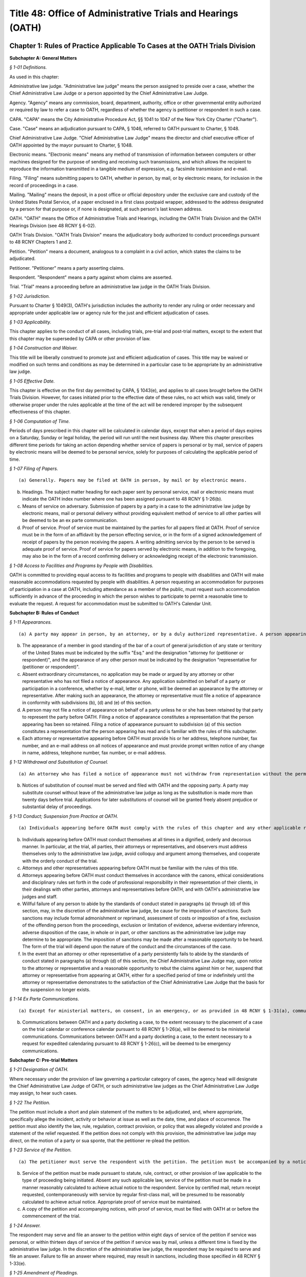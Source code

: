 Title 48: Office of Administrative Trials and Hearings (OATH)
===================================================

Chapter 1: Rules of Practice Applicable To Cases at the OATH Trials Division
--------------------------------------------------




**Subchapter A: General Matters**



*§ 1-01 Definitions.* ::


As used in this chapter:

Administrative law judge. "Administrative law judge" means the person assigned to preside over a case, whether the Chief Administrative Law Judge or a person appointed by the Chief Administrative Law Judge.

Agency. "Agency" means any commission, board, department, authority, office or other governmental entity authorized or required by law to refer a case to OATH, regardless of whether the agency is petitioner or respondent in such a case.

CAPA. "CAPA" means the City Administrative Procedure Act, §§ 1041 to 1047 of the New York City Charter ("Charter").

Case. "Case" means an adjudication pursuant to CAPA, § 1046, referred to OATH pursuant to Charter, § 1048.

Chief Administrative Law Judge. "Chief Administrative Law Judge" means the director and chief executive officer of OATH appointed by the mayor pursuant to Charter, § 1048.

Electronic means. "Electronic means" means any method of transmission of information between computers or other machines designed for the purpose of sending and receiving such transmissions, and which allows the recipient to reproduce the information transmitted in a tangible medium of expression, e.g. facsimile transmission and e-mail.

Filing. "Filing" means submitting papers to OATH, whether in person, by mail, or by electronic means, for inclusion in the record of proceedings in a case.

Mailing. "Mailing" means the deposit, in a post office or official depository under the exclusive care and custody of the United States Postal Service, of a paper enclosed in a first class postpaid wrapper, addressed to the address designated by a person for that purpose or, if none is designated, at such person's last known address.

OATH. "OATH" means the Office of Administrative Trials and Hearings, including the OATH Trials Division and the OATH Hearings Division (see 48 RCNY § 6-02).

OATH Trials Division. "OATH Trials Division" means the adjudicatory body authorized to conduct proceedings pursuant to 48 RCNY Chapters 1 and 2.

Petition. "Petition" means a document, analogous to a complaint in a civil action, which states the claims to be adjudicated.

Petitioner. "Petitioner" means a party asserting claims.

Respondent. "Respondent" means a party against whom claims are asserted.

Trial. "Trial" means a proceeding before an administrative law judge in the OATH Trials Division.








*§ 1-02 Jurisdiction.* ::


Pursuant to Charter § 1049(3), OATH's jurisdiction includes the authority to render any ruling or order necessary and appropriate under applicable law or agency rule for the just and efficient adjudication of cases.






*§ 1-03 Applicability.* ::


This chapter applies to the conduct of all cases, including trials, pre-trial and post-trial matters, except to the extent that this chapter may be superseded by CAPA or other provision of law.








*§ 1-04 Construction and Waiver.* ::


This title will be liberally construed to promote just and efficient adjudication of cases. This title may be waived or modified on such terms and conditions as may be determined in a particular case to be appropriate by an administrative law judge.








*§ 1-05 Effective Date.* ::


This chapter is effective on the first day permitted by CAPA, § 1043(e), and applies to all cases brought before the OATH Trials Division. However, for cases initiated prior to the effective date of these rules, no act which was valid, timely or otherwise proper under the rules applicable at the time of the act will be rendered improper by the subsequent effectiveness of this chapter.








*§ 1-06 Computation of Time.* ::


Periods of days prescribed in this chapter will be calculated in calendar days, except that when a period of days expires on a Saturday, Sunday or legal holiday, the period will run until the next business day. Where this chapter prescribes different time periods for taking an action depending whether service of papers is personal or by mail, service of papers by electronic means will be deemed to be personal service, solely for purposes of calculating the applicable period of time.








*§ 1-07 Filing of Papers.* ::


(a) Generally. Papers may be filed at OATH in person, by mail or by electronic means.

(b) Headings. The subject matter heading for each paper sent by personal service, mail or electronic means must indicate the OATH index number where one has been assigned pursuant to 48 RCNY § 1-26(b).

(c) Means of service on adversary. Submission of papers by a party in a case to the administrative law judge by electronic means, mail or personal delivery without providing equivalent method of service to all other parties will be deemed to be an ex parte communication.

(d) Proof of service. Proof of service must be maintained by the parties for all papers filed at OATH. Proof of service must be in the form of an affidavit by the person effecting service, or in the form of a signed acknowledgement of receipt of papers by the person receiving the papers. A writing admitting service by the person to be served is adequate proof of service. Proof of service for papers served by electronic means, in addition to the foregoing, may also be in the form of a record confirming delivery or acknowledging receipt of the electronic transmission.








*§ 1-08 Access to Facilities and Programs by People with Disabilities.* ::


OATH is committed to providing equal access to its facilities and programs to people with disabilities and OATH will make reasonable accommodations requested by people with disabilities. A person requesting an accommodation for purposes of participation in a case at OATH, including attendance as a member of the public, must request such accommodation sufficiently in advance of the proceeding in which the person wishes to participate to permit a reasonable time to evaluate the request. A request for accommodation must be submitted to OATH's Calendar Unit.









**Subchapter B: Rules of Conduct**



*§ 1-11 Appearances.* ::


(a) A party may appear in person, by an attorney, or by a duly authorized representative. A person appearing for a party, including by telephone conference call, is required to file a notice of appearance with OATH. Docketing of a case by an attorney or representative of a party will be deemed to constitute the filing of a notice of appearance by that person. The filing of any papers by an attorney or representative who has not previously appeared will constitute the filing of a notice of appearance by that person, and must conform to the requirements of subdivisions (b), (d) and (e) of this section.

(b) The appearance of a member in good standing of the bar of a court of general jurisdiction of any state or territory of the United States must be indicated by the suffix "Esq." and the designation "attorney for (petitioner or respondent)", and the appearance of any other person must be indicated by the designation "representative for (petitioner or respondent)".

(c) Absent extraordinary circumstances, no application may be made or argued by any attorney or other representative who has not filed a notice of appearance. Any application submitted on behalf of a party or participation in a conference, whether by e-mail, letter or phone, will be deemed an appearance by the attorney or representative. After making such an appearance, the attorney or representative must file a notice of appearance in conformity with subdivisions (b), (d) and (e) of this section.

(d) A person may not file a notice of appearance on behalf of a party unless he or she has been retained by that party to represent the party before OATH. Filing a notice of appearance constitutes a representation that the person appearing has been so retained. Filing a notice of appearance pursuant to subdivision (a) of this section constitutes a representation that the person appearing has read and is familiar with the rules of this subchapter.

(e) Each attorney or representative appearing before OATH must provide his or her address, telephone number, fax number, and an e-mail address on all notices of appearance and must provide prompt written notice of any change in name, address, telephone number, fax number, or e-mail address.








*§ 1-12 Withdrawal and Substitution of Counsel.* ::


(a) An attorney who has filed a notice of appearance must not withdraw from representation without the permission of the administrative law judge, on application. Withdrawals will not be granted unless upon consent of the client or when other cause exists as delineated in the applicable provisions of the Code of Professional Responsibility.

(b) Notices of substitution of counsel must be served and filed with OATH and the opposing party. A party may substitute counsel without leave of the administrative law judge as long as the substitution is made more than twenty days before trial. Applications for later substitutions of counsel will be granted freely absent prejudice or substantial delay of proceedings.








*§ 1-13 Conduct; Suspension from Practice at OATH.* ::


(a) Individuals appearing before OATH must comply with the rules of this chapter and any other applicable rules, and must comply with the orders and directions of the administrative law judge.

(b) Individuals appearing before OATH must conduct themselves at all times in a dignified, orderly and decorous manner. In particular, at the trial, all parties, their attorneys or representatives, and observers must address themselves only to the administrative law judge, avoid colloquy and argument among themselves, and cooperate with the orderly conduct of the trial.

(c) Attorneys and other representatives appearing before OATH must be familiar with the rules of this title.

(d) Attorneys appearing before OATH must conduct themselves in accordance with the canons, ethical considerations and disciplinary rules set forth in the code of professional responsibility in their representation of their clients, in their dealings with other parties, attorneys and representatives before OATH, and with OATH's administrative law judges and staff.

(e) Willful failure of any person to abide by the standards of conduct stated in paragraphs (a) through (d) of this section, may, in the discretion of the administrative law judge, be cause for the imposition of sanctions. Such sanctions may include formal admonishment or reprimand, assessment of costs or imposition of a fine, exclusion of the offending person from the proceedings, exclusion or limitation of evidence, adverse evidentiary inference, adverse disposition of the case, in whole or in part, or other sanctions as the administrative law judge may determine to be appropriate. The imposition of sanctions may be made after a reasonable opportunity to be heard. The form of the trial will depend upon the nature of the conduct and the circumstances of the case.

(f) In the event that an attorney or other representative of a party persistently fails to abide by the standards of conduct stated in paragraphs (a) through (d) of this section, the Chief Administrative Law Judge may, upon notice to the attorney or representative and a reasonable opportunity to rebut the claims against him or her, suspend that attorney or representative from appearing at OATH, either for a specified period of time or indefinitely until the attorney or representative demonstrates to the satisfaction of the Chief Administrative Law Judge that the basis for the suspension no longer exists.








*§ 1-14 Ex Parte Communications.* ::


(a) Except for ministerial matters, on consent, in an emergency, or as provided in 48 RCNY § 1-31(a), communications with the administrative law judge concerning a case must only occur with all parties present. If an administrative law judge receives an ex parte communication concerning the merits of a case to which he or she is assigned, then he or she must promptly disclose the communication by placing it on the record, in detail, including all written and oral communications and identifying all individuals with whom he or she has communicated. A party desiring to rebut the ex parte communication will be allowed to do so upon request.

(b) Communications between OATH and a party docketing a case, to the extent necessary to the placement of a case on the trial calendar or conference calendar pursuant to 48 RCNY § 1-26(a), will be deemed to be ministerial communications. Communications between OATH and a party docketing a case, to the extent necessary to a request for expedited calendaring pursuant to 48 RCNY § 1-26(c), will be deemed to be emergency communications.









**Subchapter C: Pre-trial Matters**



*§ 1-21 Designation of OATH.* ::


Where necessary under the provision of law governing a particular category of cases, the agency head will designate the Chief Administrative Law Judge of OATH, or such administrative law judges as the Chief Administrative Law Judge may assign, to hear such cases.








*§ 1-22 The Petition.* ::


The petition must include a short and plain statement of the matters to be adjudicated, and, where appropriate, specifically allege the incident, activity or behavior at issue as well as the date, time, and place of occurrence. The petition must also identify the law, rule, regulation, contract provision, or policy that was allegedly violated and provide a statement of the relief requested. If the petition does not comply with this provision, the administrative law judge may direct, on the motion of a party or sua sponte, that the petitioner re-plead the petition.








*§ 1-23 Service of the Petition.* ::


(a) The petitioner must serve the respondent with the petition. The petition must be accompanied by a notice of the following: the respondent's right to file an answer and the deadline to do so under 48 RCNY § 1-24; the respondent's right to representation by an attorney or other representative; and the requirement that a person representing the respondent must file a notice of appearance with OATH. The notice must include the statement that OATH's rules of practice and procedure are published in Title 48 of the Rules of the City of New York, and that copies of OATH's rules are available at OATH's offices or on OATH's website www.nyc.gov/oath.

(b) Service of the petition must be made pursuant to statute, rule, contract, or other provision of law applicable to the type of proceeding being initiated. Absent any such applicable law, service of the petition must be made in a manner reasonably calculated to achieve actual notice to the respondent. Service by certified mail, return receipt requested, contemporaneously with service by regular first-class mail, will be presumed to be reasonably calculated to achieve actual notice. Appropriate proof of service must be maintained.

(c) A copy of the petition and accompanying notices, with proof of service, must be filed with OATH at or before the commencement of the trial.








*§ 1-24 Answer.* ::


The respondent may serve and file an answer to the petition within eight days of service of the petition if service was personal, or within thirteen days of service of the petition if service was by mail, unless a different time is fixed by the administrative law judge. In the discretion of the administrative law judge, the respondent may be required to serve and file an answer. Failure to file an answer where required, may result in sanctions, including those specified in 48 RCNY § 1-33(e).






*§ 1-25 Amendment of Pleadings.* ::


Amendments of pleadings must be made as promptly as possible. If a pleading is to be amended less than twenty-five days before the commencement of the trial, amendment may be made only on consent of the parties or by leave of the administrative law judge on motion.








*§ 1-26 Docketing the Case.* ::


(a) A case must be docketed by filing with OATH a completed intake sheet, and either a petition or a written application for relief. Parties are encouraged to docket cases by electronic means. When a case is docketed, OATH will place it on the trial calendar, the conference calendar, or on open status. Absent prejudice, cases involving the same respondent or respondents will be scheduled for joint trials or conferences, as will cases alleging different respondents' involvement in the same incident or incidents.

(b) When a case is docketed, it will be given an index number and assigned to an administrative law judge. Assignments will be made and changed in the discretion of the Chief Administrative Law Judge or his or her designee, and motions concerning such assignments will not be entertained except pursuant to 48 RCNY § 1-27.

(c) OATH may determine that the case is not ready for trial or conference and may adjourn the trial or conference, or may remove the case from the trial or conference calendar and place it on open status. In addition, OATH may determine that the case should proceed on an expedited basis, and may direct expedited procedures, including expedited pre-trial and post-trial procedures, shortened notice periods, and/or expedited calendaring.

(d) The party docketing a case may do so ex parte. If the case is placed on the conference calendar or the trial calendar rather than on open status, the party may at the time of docketing also select a trial date and/or conference date ex parte. However, OATH encourages selection of trial and conference dates by all parties jointly. In the event that a party selects a trial date or a conference date ex parte, that party must serve the notice of conference or trial required by 48 RCNY § 1-28, within one business day of selecting that date. Whenever practicable, such notice must be served by personal delivery or electronic means.

(e) Cases docketed with the Trials Division are subject to review by the Chief Administrative Law Judge who shall determine whether the case should proceed at the Trials Division or removed to the Hearings Division.








*§ 1-27 Disqualification of Administrative Law Judges.* ::


(a) A motion for disqualification of an administrative law judge must be addressed to that administrative law judge, accompanied by a statement of the reasons for such application, and made as soon as practicable after a party has reasonable cause to believe that grounds for disqualification exist.

(b) The administrative law judge will be disqualified for bias, prejudice, interest, or any other cause for which a judge may be disqualified in accordance with § 14 of the Judiciary Law. In addition, an administrative law judge may, sua sponte or on motion of any party, withdraw from any case, where in the administrative law judge's discretion, his/her ability to provide a fair and impartial adjudication might reasonably be questioned.

(c) If the administrative law judge determines that his or her disqualification or withdrawal is warranted on grounds that apply to all of the existing administrative law judges, the administrative law judge must state that determination, and the reasons for that determination, in writing or orally on the record, and may recommend to the Chief Administrative Law Judge that the case be assigned to a special administrative law judge to be appointed temporarily by the Chief Administrative Law Judge. The Chief Administrative Law Judge will either accept that recommendation, or, upon a determination and reasons stated in writing or orally on the record, reject that recommendation. A special administrative law judge will have all of the authority granted to administrative law judges under this title.








*§ 1-28 Notice of Conference or Trial.* ::


(a) When a case is placed on either the trial calendar or the conference calendar, and within the time provided in 48 RCNY § 1-26(d), if applicable, the party that placed the case on the calendar must serve each other party with notice of the following: the date, time and place of the trial or conference; each party's right to representation by an attorney or other representative at the trial or conference; the requirement that a person representing a party at the trial or conference must file a notice of appearance with OATH prior to the trial or conference; and, in a notice of a trial served by the petitioner, the fact that failure of the respondent or an authorized representative of the respondent to appear at the hearing may result in a declaration of default, and a waiver of the right to a trial or other disposition against the respondent. The notice may be served personally or by mail, and appropriate proof of service must be maintained. A copy of the notice of conference, with proof of service, must be filed with OATH at or before the commencement of the conference. A copy of the notice of trial, with proof of service, must be filed with OATH at or before the commencement of the trial.

(b) When multiple petitions against a single respondent, or petitions against multiple respondents, are placed on the calendar or calendar conference for joint trial or conference pursuant to 48 RCNY § 1-26(a), notice of trial or notice of conference pursuant to this section must include notice of such joinder.








*§ 1-29 Scheduling Other Conferences.* ::


In the discretion of the administrative law judge, and whether or not a case has been on the conference calendar, conferences may be scheduled on application of either party or sua sponte. 






*§ 1-30 Conduct of Conferences.* ::


(a) All parties are required to attend conferences as scheduled unless timely application is made to the administrative law judge. Participants must be prompt and prepared to begin on time. No particular format for conducting the conference is required. The structure of the conference may be tailored to the circumstances of the particular case. The administrative law judge may propose mediation and, where the parties consent, may refer the parties to the Center for Creative Conflict Resolution or other qualified mediators. In the discretion of the administrative law judge, conferences may be conducted by telephone.

(b) At the conference, all parties must be fully prepared to discuss all aspects of the case, including the formulation and simplification of issues, the possibility of obtaining admissions or stipulations of fact and of admissibility or authenticity of documents, the order of proof and of witnesses, discovery issues, legal issues, pre-hearing applications, scheduling, and settlement of the case.

(c) In the event that the case is not settled at the conference, outstanding pre-trial matters, including discovery issues, must be raised during the conference. In the event that the case is not settled at the conference, a trial date may be set, if such a date has not already been set. The parties will be expected to know their availability and the availability of their witnesses for trial.








*§ 1-31 Settlement Conferences and Agreements.* ::


(a) Prior to a conference at which settlement is to be discussed, the administrative law judge assigned to the conference may require each party to provide a pre-conference letter. The pre-conference letter must be sent solely to the administrative law judge by fax or e-mail and marked prominently "CONFIDENTIAL MATERIAL FOR USE AT SETTLEMENT CONFERENCE." The pre-conference letter must state succinctly:

   (1) the history of settlement negotiations, if any;

   (2) the party's settlement offer and the rationale for it; and

   (3) any other facts that would be helpful to the administrative law judge in preparation for the conference.

(b) If settlement is to be discussed at the conference, each party must have an individual possessing authority to settle the matter, either present at the conference or readily accessible. A settlement conference will be conducted by an administrative law judge or other individual designated by the Chief Administrative Law Judge, other than the administrative law judge assigned to hear the case. During settlement discussions, upon notice to the parties, the administrative law judge or other person conducting the conference may confer with each party and/or representative separately.

(c) All settlement offers, whether or not made at a conference, will be confidential and will be inadmissible at trial of any case. Administrative law judges must not be called to testify in any proceeding concerning statements made at a settlement conference.

(d) A settlement must be reduced to writing, or, in the discretion of the administrative law judge, placed on the record. In the event that a settlement is reached other than at a conference, OATH must be notified immediately pursuant to 48 RCNY § 1-32(f). Copies of all written settlement agreements must be sent promptly to OATH.








*§ 1-32 Adjournments.* ::


(a) Applications for adjournments of conferences or trials will be governed by this section and by 48 RCNY § 1-34 or § 1-50. Conversion of a trial date to a conference date, or from conference to trial, will be deemed to be an adjournment.

(b) Applications to adjourn conferences or trials must be made to the assigned administrative law judge as soon as the need for the adjournment becomes apparent. Applications for adjournments are addressed at the discretion of the administrative law judge, and will be granted only for good cause. Although consent of all parties to a request for an adjournment will be a factor in favor of granting the request, such consent will not by itself constitute good cause for an adjournment. Delay in seeking an adjournment will militate against grant of the request.

(c) If a party selects a trial or conference date without consulting with or obtaining the consent of another party pursuant to 48 RCNY § 1-26(d), an application for an adjournment of such date by that other party, especially if such application is based upon a scheduling conflict, will be decided with due regard to the ex parte nature of the case scheduling.

(d) An attorney must file an affirmation of actual engagement prior to a ruling on an adjournment sought on that basis. Such affirmation must state the name and nature of the conflicting matter, the court or tribunal hearing the matter, the judge before whom it is scheduled, the date that the conflicting engagement became known to counsel, and the date, time, place and approximate duration of the engagement.

(e) Approved adjournments, other than adjournments granted on the record, must be promptly confirmed in writing by the applicant, to all parties and to the administrative law judge.

(f) Withdrawal of a case from the calendar by the petitioner will not be subject to the "good cause" requirement of subdivision (b) of this section. However, such withdrawal, other than pursuant to settlement agreement or other final disposition of the case, will be permitted only upon application to the administrative law judge, who may grant or deny the application, either in full or upon stated terms and conditions.

(g) At the discretion of the administrative law judge, a grant of an adjournment may be conditioned upon the imposition of costs for travel, lost earnings and witness fees, which may be assessed against the party causing the need for an adjournment.

(h) If an administrative law judge determines that a case is not ready for trial or conference and that an adjournment is inappropriate, the judge may remove the case from the calendar. Unless otherwise directed by the administrative law judge, the case will be administratively closed if the parties do not restore the matter to the calendar within 30 days.








*§ 1-33 Discovery.* ::


(a) Requests for production of documents, for identification of trial witnesses, and for inspection of real evidence to be introduced at the trial may be directed by any party to any other party without leave of the administrative law judge.

(b) Depositions must only be taken upon motion for good cause shown. Other discovery devices, including interrogatories, will not be permitted except upon agreement among the parties or upon motion for good cause shown. Demands for bills of particulars will be deemed to be interrogatories. Resort to such extraordinary discovery devices will not generally be cause for adjournment of a conference or trial.

(c) Discovery must be requested and completed promptly, so that each party may reasonably prepare for trial. A demand for identification of witnesses, for production of documents, or for inspection of real evidence to be introduced at trial must be made not less than twenty days before trial, or not less than twenty-five days if service of the demand is by mail. An answer to a discovery request must be made within fifteen days of receipt of the request, or within ten days if service of the answer is by mail. An objection to a discovery request must be made as promptly as possible, but in any event within the time for an answer to that request. Different times may be fixed by consent of the parties, or by the administrative law judge for good cause. Notwithstanding the foregoing time periods, where the notice of the trial is served less than twenty-five days in advance of trial, discovery must proceed as quickly as possible, and time periods may be fixed by consent of the parties or by the administrative law judge.

(d) (1) Parties are encouraged to resolve discovery disputes without the intervention of an administrative law judge. A party objecting to discovery should immediately commence discussion with the requesting party to clarify and possibly resolve the dispute.

   (2) Any unresolved discovery dispute must be presented to the assigned administrative law judge sufficiently in advance of the trial to allow a timely determination. A written motion to compel discovery must be served on all parties and the administrative law judge assigned to conduct the trial. The motion must state what efforts the parties have made to resolve discovery disputes. Any party objecting to a discovery motion must state, in writing, the grounds for the objection. In deciding whether to grant a request, the administrative law judge may consider the timeliness of discovery requests and responses and of discovery-related motions, the complexity of the case, the need for the requested discovery, and the relative resources of the parties.

   (3) In ruling upon a discovery motion, the administrative law judge may deny the motion, order compliance with a discovery request, order other discovery, or take other appropriate action. The administrative law judge may grant or deny discovery upon specified conditions, including payment by one party to another of stated expenses of the discovery. Failure to comply with an order compelling discovery may result in imposition of appropriate sanctions upon the disobedient party, attorney or representative, such as the sanctions set forth in 48 RCNY § 1-13(e), the preclusion of witnesses or evidence, drawing of adverse inferences, or, under exceptional circumstances, removal of the case from the calendar, dismissal of the case, or declaration of default.








*§ 1-34 Pre-Trial Motions.* ::


(a) Pre-trial motions will be consolidated and addressed to the administrative law judge as promptly as possible, and sufficiently in advance of the trial to permit a timely decision to be made. Delay in presenting such a motion may, in the discretion of the administrative law judge, weigh against the granting of the motion, or may lead to the granting of the motion upon appropriate conditions.

(b) A moving party must request in writing an informal conference with the administrative law judge before any dispositive motion will be heard. The request must, in no more than two pages, set forth the nature of the motion.

(c) The administrative law judge may in his or her discretion permit pre-trial motions to be made orally, including by telephone, electronic means, or in writing. The administrative law judge may require the parties to submit legal briefs on any motion. Parties are encouraged to make pre-trial motions, or to conduct preliminary discussions and scheduling of such motions, by conference telephone call or by electronic means to the administrative law judge.

(d) When a motion is made on papers, the motion papers must state the grounds upon which the motion is made and the relief or order sought. Motion papers must include notice to all other parties of their time pursuant to subdivision (d) of this section to serve papers in opposition to the motion. Motion papers and papers in opposition must be served on all other parties, and proof of service must be filed with the papers. The filing of motion papers or papers in opposition by a representative who has not previously appeared will constitute the filing of a notice of appearance by that representative, and must conform to the requirements of 48 RCNY § 1-11(b).

(e) Unless otherwise directed by the administrative law judge upon application or sua sponte, the opposing party must file and serve responsive papers no later than eight days after service of the motion papers if service of the motion papers was personal or by electronic means, and no later than thirteen days after service if service of the motion papers was by mail.

(f) The moving party must not file reply papers unless authorized by the administrative law judge, and oral argument will not be scheduled except upon the direction of the administrative law judge.

(g) Nothing in this section limits the applicability of other provisions to specific pre-trial motions. For instance, an application for withdrawal or substitution of counsel is also governed by 48 RCNY § 1-12; an application for an adjournment is also governed by 48 RCNY § 1-32; and an application for issuance of a subpoena is also governed by 48 RCNY § 1-43.









**Subchapter D: Trials and Hearings**



*§ 1-41 Consolidation; Separate Trials.* ::


All or portions of separate cases may be consolidated for trial, or portions of a single case may be severed for separate trials, in the discretion of the administrative law judge. Consolidation or severance may be ordered on motion or sua sponte, in furtherance of justice, efficiency or convenience.






*§ 1-42 Witnesses and Documents.* ::


The parties must have all of their witnesses available on the trial date. A party intending to introduce documents into evidence must bring to trial copies of those documents for the administrative law judge, the witness, and the other parties. Repeated failure to comply with this section may be cause for sanctions, as set forth in 48 RCNY § 1-13(e).








*§ 1-43 Subpoenas.* ::


(a) A subpoena ad testificandum requiring the attendance of a person to give testimony prior to or at a trial or a subpoena duces tecum requiring the production of documents or things at or prior to a trial may be issued only by the administrative law judge upon application of a party or sua sponte.

(b) A request by a party that the administrative law judge issue a subpoena will be deemed to be a motion, and must be made in compliance with 48 RCNY § 1-34 or 48 RCNY § 1-50, as appropriate; provided, however, that such a motion must be made on 24 hours' notice by electronic means or personal delivery of papers, including a copy of the proposed subpoena, unless the administrative law judge directs otherwise. The proposed subpoena may be prepared by completion of a form subpoena available from OATH. The making and scheduling of requests for issuance of subpoenas by telephone conference call to the administrative law judge or by electronic means is encouraged.

(c) Subpoenas must be served in the manner provided by § 2303 of the Civil Practice Law and Rules, unless the administrative law judge directs otherwise. The party requesting the issuance of a subpoena will bear the cost of service, and of witness and mileage fees, which will be the same as for a trial subpoena in the Supreme Court of the State of New York.

(d) In the event of a dispute concerning a subpoena after the subpoena is issued, informal resolution must be attempted with the party who requested issuance of the subpoena. If the dispute is not thus resolved, a motion to quash, modify or enforce the subpoena must be made to the administrative law judge.








*§ 1-44 Interpreters.* ::


(a) OATH will provide language assistance services to a party or their witnesses who are in need of such services to communicate at a trial or conference. All requests for language assistance must be made to OATH's calendar unit.

(b) A request for language assistance by telephone may be made at any time before the trial or conference.

(c) A request for in-person interpretation must be made at least five (5) business days before the trial or conference

(d) A request for sign language interpretation must be made at least three (3) calendar days before the trial or conference.








*§ 1-45 Failure to Appear.* ::


All parties, attorneys and other representatives are required to be present at OATH and prepared to proceed at the time scheduled for commencement of trial. Commencement of trial, or of any session of trial, will not be delayed beyond the scheduled starting time except for good cause as determined in the discretion of the administrative law judge. Absent a finding of good cause, and to the extent permitted by the law applicable to the claims asserted in the petition, the administrative law judge may direct that the trial proceed in the absence of any missing party or representative, render a disposition of the case adverse to the missing party, or take other appropriate measures, including the imposition of sanctions listed in 48 RCNY § 1-13(e). Relief from the direction of the administrative law judge may be had only upon motion brought as promptly as possible pursuant to 48 RCNY § 1-50 or § 1-52. The administrative law judge may grant or deny such a motion, in whole, in part, or upon stated conditions.








*§ 1-46 Evidence at the Trial.* ::


(a) Compliance with technical rules of evidence, including hearsay rules, will not necessarily be required. Traditional rules governing trial sequence will apply. In addition, principles of civil practice and rules of evidence may be applied to ensure an orderly proceeding and a clear record, and to assist the administrative law judge in the role as trier of fact. Traditional trial sequence may be altered by the administrative law judge for convenience of the parties, attorneys, witnesses, or OATH, where substantial prejudice will not result.

(b) The administrative law judge may limit examination, the presentation of testimonial, documentary or other evidence, and the submission of rebuttal evidence. The administrative law judge may accept testimony at trial by telephone or other electronic means, including video conferencing. Objections to evidence offered, or to other matters, will be noted in the transcript, and exceptions need not be taken to rulings made over objections. The administrative law judge may call witnesses, may require any party to clarify confusion, fill gaps in the record, or produce witnesses, and may question witnesses directly.

(c) In the discretion of the administrative law judge, closing statements may be made orally or in writing. On motion of the parties, or sua sponte, the administrative law judge may direct written post-trial submissions, including legal briefing, proposed findings of fact and conclusions of law, or any other pertinent matter.








*§ 1-47 Evidence Pertaining to Penalty or Relief.* ::


(a) A separate trial will not be held as to the penalty to be imposed or the relief to be granted in the event that the petition is sustained in whole or in part.

(b) In the event that a personnel file, abstract of a personnel file, driver record, owner record, or other similar or analogous file is not admitted into evidence at the trial on the merits, the administrative law judge, upon determining that the petition will be sustained in whole or in part, may request that the petitioner forward such file or record to the administrative law judge for consideration relative to penalty or relief. That request may be conveyed to the petitioner or the petitioner's representative ex parte and without further notice to the respondent. The petitioner must forward only the requested file or record, without accompanying material, and such file or record must include only material which is available from the petitioner for inspection by the respondent as of right. In his or her report and recommendation, the administrative law judge will refer to any material from such file or record relied on in formulating the recommendation as to penalty or other relief.








*§ 1-48 Official Notice.* ::


(a) In reaching a decision, the administrative law judge may take official notice, before or after submission of the case for decision, on request of a party or sua sponte on notice to the parties, of any fact which may be judicially noticed by the courts of this state. Matters of which official notice is taken will be noted in the record, or appended thereto. The parties will be given a reasonable opportunity on request to refute the officially noticed matters by evidence or by presentation of authority.

(b) Official notice may be taken, without notice to the parties, of rules published in the Rules of the City of New York or in The City Record. In addition, all parties are deemed to have notice that official notice may be taken of other regulations, directives, guidelines, and similar documents that are lawfully applicable to the parties, provided that any such materials that are unpublished are on file with OATH sufficiently before trial of the case to enable all parties to address at trial any issue as to the applicability or meaning of any such materials. Unpublished materials on file with OATH will be available for inspection by any party or attorney or representative of a party.








*§ 1-49 Public Access to Proceedings.* ::


(a) Other than settlement conferences, all proceedings are open to the public, unless the administrative law judge finds that a legally recognized ground exists for closure of all or a portion of the proceeding, or unless closure is required by law. Trial witnesses may be excluded from proceedings other than their own testimony in the discretion of the administrative law judge.

(b) No person may make or cause to be made a stenographic, electronic, audio, audio-visual or other verbatim or photographic reproduction of any trial or other proceeding, whether such trial or other proceeding is conducted in person, by telephone, or otherwise, except upon application to the administrative law judge or as otherwise provided by law (e.g. N.Y. Civil Rights Law, § 52). Such application must be addressed to the discretion of the administrative law judge, who may deny the application or grant it in full, in part, or upon such conditions as the administrative law judge deems necessary to preserve the decorum of the proceedings and to protect the interests of the parties, witnesses and any other concerned persons.

(c) Transcripts of proceedings made a part of the record by the administrative law judge will be the official record of proceedings at OATH, notwithstanding the existence of any other transcript or recording, whether or not authorized under the previous subdivision of this section.

(d) Unless the administrative law judge finds that legally recognized grounds exist to omit information from a decision, all decisions will be published without redaction. To the extent applicable law or rules require that particular information remain confidential, including but not limited to the name of a party or witness or an individual's medical records, such information will not be published in a decision. On the motion of a party, or sua sponte, the administrative law judge may determine that publication of certain information will violate privacy rights set forth in applicable law or rules and may take appropriate steps to ensure that such information is not published.








*§ 1-50 Trial Motions.* ::


Motions may be made during the trial orally or in writing. Trial motions made in writing must satisfy the requirements of 48 RCNY § 1-34. The administrative law judge may, in his or her discretion, require that any trial motion be briefed or otherwise supported in writing. In cases referred to OATH for disposition by report and recommendation to the head of the agency, motions addressed to the sufficiency of the petition or the sufficiency of the petitioner's evidence will be reserved until closing statements.








*§ 1-51 The Transcript.* ::


Trials will be stenographically or electronically recorded, and the recordings will be transcribed, unless the administrative law judge directs otherwise. In the discretion of the administrative law judge, matters other than the trial may be recorded and such recordings may be transcribed. Transcripts will be made part of the record, and will be made available upon request or as required by law.








*§ 1-51.1 Decision Made on the Record.* ::


An administrative law judge may dispose of a case by making a decision or report and recommendation on the record.






*§ 1-52 Post-Trial Motions.* ::


Post-trial motions must be made in writing, in conformity with the requirements of 48 RCNY § 1-34, to the administrative law judge, except that after issuance of a report and recommendation in a case referred to OATH for such motions, as well as comments on the report and recommendation to the extent that such comments are authorized by law, must be addressed to the deciding authority.






Chapter 2: Additional Rules of Practice Applicable To Particular Types of Cases at the OATH Trials Division
--------------------------------------------------




**Subchapter A: Additional Rules For Prequalified Vendor Appeals**



*§ 2-01 Applicability.* ::


This subchapter applies solely to prequalified vendor appeals pursuant to § 324(b) of the Charter and the rules of the Procurement Policy Board, 9 RCNY § 3-10(m). Chapter 1 also applies to such proceedings except to the extent that it is inconsistent with this subchapter.








*§ 2-02 Docketing; Service of the Petition.* ::


(a) A vendor must docket an appeal by delivering to OATH a completed intake sheet, with a petition and appropriate proof of service of the petition upon the agency whose prequalification determination is to be reviewed. The petition must include a copy of the determination to be reviewed and must state the nature and basis of the challenge to the determination.

(b) The petition must be accompanied by a notice to the respondent of its time to serve and file an answer. The notice described in 48 RCNY § 1-23(a) is not required.








*§ 2-03 Answer; Reply.* ::


(a) If the petition is served personally on the respondent, the respondent must file an answer, with appropriate proof of service, within fourteen days of the respondent's receipt of the petition. If the petition is served by mail, it will be presumed that the respondent received the petition five days after it was served.

(b) The answer must include the determination to be reviewed, the basis of the determination, admission, denial or other response to each allegation in the petition, and a statement of any other defenses to the petition. The basis of the determination included in the answer must consist of all documentation and information that was before the agency head, including any submissions by the vendor. To the extent that information in support of the determination was not written, it must be reduced to writing and included in the answer in the form of affidavits or affirmations, documentary exhibits, or other evidentiary material. Also, defenses may be supported by evidentiary material. The answer may be accompanied by a memorandum of law.

(c) If the respondent's attorney or other representative has not already filed a notice of appearance, such notice must be filed with the answer.

(d) Within fifteen days of the service of the answer, or within twenty days if such service Is by mail, the petitioner may file a reply. The reply may include affidavits or affirmations, documentary exhibits, or other evidentiary material in rebuttal of the answer, including information provided to the agency head which was not written. The reply may be accompanied by a memorandum of law.








*§ 2-04 Further Proceedings.* ::


An appeal will be decided on the petition, answer and reply, unless the administrative law judge directs further written submissions, oral argument, or an evidentiary hearing, as may be necessary to the decision of the appeal.








*§ 2-05 Discovery.* ::


Discovery may not be permitted except upon order of the administrative law judge in connection with 48 RCNY § 2-04.








*§ 2-06 Determination.* ::


The administrative law judge will render as expeditiously as possible a determination as to whether the agency's decision is arbitrary or capricious.








*§ 2-07 Copies of Determination.* ::


The respondent must send copies of the administrative law judge's determination to such non- parties as may be required, for instance, by the rules of the Procurement Policy Board, 9 RCNY § 3-10(m)(5).









**Subchapter C: Additional Rules For Human Rights Cases**



*§ 2-21 Applicability.* ::


This subchapter applies solely to cases brought by the New York City Commission on Human Rights pursuant to the City Human Rights Law, Title 8 of the New York City Administrative Code. Chapter 1 of this title also applies to such proceedings except to the extent that it is inconsistent with this subchapter.








*§ 2-22 Definitions.* ::


For purposes of this subchapter:

Commission. "Commission" means the New York City Commission on Human Rights.

Complainant. "Complainant" is defined according to the Commission's rules, 47 RCNY § 1-03.

Party. "Party" is defined according to the Commission's rules, 47 RCNY § 1-03.

Petition. "Petition" means a complaint as defined in the Commission's rules, 47 RCNY §§ 1-11, 1-12.

Petitioner. "Petitioner" means the Law Enforcement Bureau of the Commission.

Report and recommendation. The "report and recommendation" referred to in this title constitutes the recommended decision and order referred to in the Commission's rules.








*§ 2-23 Proceedings Before Referral to OATH.* ::


Proceedings before the case is docketed at OATH are governed by the Commission's rules (47 RCNY §§ 1-01 to 1-62).








*§ 2-24 Docketing the Case at OATH.* ::


(a) Notwithstanding the provisions of 48 RCNY § 1-26, only the petitioner may docket a case at OATH. The petitioner must docket a case by delivering to OATH a completed intake sheet, the notice of referral required by the Commission's rules (47 RCNY § 1-71), the pleadings and any amendments to the pleadings, any notices of appearances filed with the petitioner pursuant to the Commission's rules (47 RCNY § 1-15), and any changes of address filed with the petitioner pursuant to the Commission's rules (47 RCNY § 1-16).

(b) Upon docketing the case at OATH, the petitioner must serve notice of trial, if a trial date has been selected, and notice of conference, if a conference date has been selected, in compliance with 48 RCNY § 1-28.








*§ 2-25 Intervention.* ::


(a) A person may move to intervene as a party at any time before commencement of the trial. Intervention may be permitted, in the discretion of the administrative law judge, if the proposed intervenor demonstrates a substantial interest in the outcome of the case. In determining applications for intervention, the administrative law judge will consider the timeliness of the application, whether the issues in the case would be unduly broadened by grant of the application, the nature and extent of the interest of the proposed intervenor and the prejudice that would be suffered by the intervenor if the application is denied, and such other factors as may be relevant. The administrative law judge may grant the application upon such terms and conditions as he or she may deem appropriate and may limit the scope of an intervenor's participation in the adjudication.

(b) A complainant may be permitted to intervene as of right, upon notice to all parties and the administrative law judge at or before the first conference in the case, or, if no conference is held, before commencement of trial. The Commission's Law Enforcement Bureau will prosecute the complaint. Complainants and respondents may be represented by attorneys or other duly authorized representatives, who must file notices of appearance pursuant to the Commission's rules (47 RCNY § 1-15), if before referral of the case to OATH, or pursuant to 48 RCNY § 1-11, if after such referral.








*§ 2-26 Withdrawal or Dismissal of the Petition.* ::


After referral of a case to OATH, but before commencement of the hearing, dismissal of the case by the petitioner on the grounds provided in the Commission's rules (47 RCNY § 1-22), or withdrawal of the case by the petitioner pursuant to 48 RCNY § 1-32(f), will be effected by notice to all other parties and to the administrative law judge. The complainant may move to withdraw the complaint at any time before commencement of the hearing. All other motions to withdraw or dismiss the petition are governed by 48 RCNY §§ 1-34 and 1-50.








*§ 2-27 Entry of and Relief from Default.* ::


(a) If the notice of referral to OATH alleges that a respondent has not complied with the requirements of § 1-14 of the Commission's rules (47 RCNY § 1-14), the respondent must serve and file an affidavit asserting that the respondent has complied with those requirements, or asserting reasons constituting good cause for its failure to comply with those requirements. Such affidavit must be served and filed at or before the first conference in the case, or, if no conference is held, before commencement of the hearing. If the respondent fails to serve and file such an affidavit within the time allowed by this paragraph, the administrative law judge will declare the respondent to be in default and will preclude the respondent from further participation in the adjudication. If the respondent timely serves and files such an affidavit, the administrative law judge will decide the questions presented, and will either declare the respondent to be in default and preclude the respondent from further participation in the adjudication, or will deny the default in full or upon stated terms and conditions which may include such limitations on the respondent's participation in the adjudication as the administrative law judge deems to be equitable.

(b) A respondent against whom a default has been entered pursuant to paragraph (a) of this section may move at any time before issuance of the report and recommendation to open the default. Such a motion must include a showing of good cause for the conduct constituting the default, a showing of good cause for the failure to oppose entry of the default in accordance with paragraph (a) of this section, and a meritorious defense to the petition, in whole or in part. In granting any such motion, the administrative law judge may impose such terms and conditions as he or she deems to be equitable.








*§ 2-28 Settlement Conferences.* ::


In addition to or instead of the conduct of settlement conferences pursuant to 48 RCNY §§ 1-30 and 1-31, the Administrative Law Judge may in his or her discretion, on the request of any party, refer the case for a settlement conference to be conducted by the Commission's Office of Mediation and Conflict Resolution pursuant to the Commission's Rules (47 RCNY Subchapter F). In the discretion of the Administrative Law Judge, proceedings at OATH may be stayed, in whole or in part, pending completion of such settlement conference or for any shorter period of time.






*§ 2-29 Discovery.* ::


(a) Policy. Although strict compliance with the provisions of Article 31 of the Civil Practice Law and Rules is not required, the principles of that article may be applied to ensure orderly and expeditious preparation of cases for trial.

(b) Scope of discovery.

   (1) With the exception of the substance of any oral or written communications made by and between a complainant or complainant's attorney and the petitioner subsequent to a determination that probable cause exists, the materials contained in the petitioner's investigatory file must be available as of right to any party for inspection and copying subsequent to docketing at OATH upon reasonable notice, unless a default has been entered against that party by the administrative law judge.

   (2) In the absence of an agreement by the parties, the number of interrogatories, including subparts, is limited to fifteen. The administrative law judge may permit additional interrogatories upon application for good cause shown.

   (3) Any party may take the deposition of any other party as of right. Other depositions may be taken only upon leave of the administrative law judge for good cause shown. No person may be deposed by the party conducting the examination for a period aggregating more than seven hours except upon consent of all parties or leave of the administrative law judge for good cause shown. Deposition testimony may be recorded by a stenographer or by videotape or audiotape recording, at the option of the party conducting the deposition. The cost of the recording and transcription of deposition testimony must be borne by the party conducting the deposition.

(c) Sanctions. Failure to comply with or object to a discovery request in a timely fashion as provided by 48 RCNY § 1-33 may result in the imposition of sanctions as appropriate, including those specified in 48 RCNY § 1-33(e).








*§ 2-30 Interlocutory Review.* ::


(a) Within five days after issuance of any interlocutory order or decision, a party may move for certification by the administrative law judge that such order or decision may be submitted, in whole or in specified part, for review by the chair of the Commission. If the party moving for certification seeks a stay of proceedings, in whole or in part, pending completion of the interlocutory review, the motion for certification must include a statement as to why the failure to grant the requested stay would materially prejudice the party. Certification may also be made, and a stay may be ordered, by the administrative law judge on his or her own motion.

(b) As provided by the Commission's rules (47 RCNY § 1-74), failure of a party to seek interlocutory review of a decision or order does not preclude that party from making such challenge to the Commission in connection with the Commission's review of a report and recommendation in a case, provided that the party timely made its objection known to the administrative law judge and that the grounds for such challenge must be limited to those set forth to the administrative law judge.








*§ 2-31 Proceedings After Issuance of Report and Recommendation.* ::


Proceedings following issuance by the administrative law judge of the report and recommendation in the case are governed by the Commission's rules (47 RCNY §§ 1-75, 1-76).









**Subchapter D: Rules For Post-seizure Review of Impoundment of Vehicles**



*§ 2-41 Applicability.* ::


This subchapter applies solely to cases brought to determine the validity of post-seizure retention of vehicles by the Police Department as evidence or for prospective or pending actions to forfeit such vehicles pursuant to § 14-140 of the New York City Administrative Code. Chapter 1 of this title also applies to such cases except to the extent that it is inconsistent with this subchapter or with Krimstock v. Kelly, 99 Civ. 12041 (MBM), order and judgment , and any amendments, modifications and revisions thereof.








*§ 2-42 Parties.* ::


For purposes of this subchapter, the Police Department will be the petitioner, and the claimant to the vehicle will be the respondent, as defined in 48 RCNY § 1-01.








*§ 2-43 Pleadings.* ::


(a) The time provided in 48 RCNY § 1-26(d) for service of the notice of trial does not apply.

(b) Notwithstanding 48 RCNY § 1-24, the respondent may serve and file an answer at any time until the commencement of the hearing.








*§ 2-44 Trial Continuances.* ::


A motion by the petitioner, after the conclusion of the respondent's evidence, for a continuance of trial to present rebuttal evidence in the form of testimony from witnesses not called on the petitioner's case-in-chief, may be granted for good cause shown.








*§ 2-45 Default by Vehicle Owner.* ::


Pursuant to 48 RCNY § 1-45, where an owner of a vehicle fails to appear for trial, having been properly served with required notices, the petitioner need not prove that such owner "permitted or suffered" the allegedly illegal use of the seized vehicle.






*§ 2-46 Transcription of Trials.* ::


Notwithstanding 48 RCNY § 1-51, the recording of the trial or of other proceedings in the case, whether electronic or stenographic, may not be transcribed except (i) upon request and payment of reasonable transcription costs, (ii) upon direction of the administrative law judge, in his or her discretion, or (iii) as otherwise required by law.






Chapter 4: Fitness and Discipline Hearings For OATH Employees
--------------------------------------------------



*§ 4-01 Fitness and Discipline of Employees of the Office of Administrative Trials and Hearings.* ::


The chief administrative law judge or, upon his or her designation, an administrative law judge, shall conduct administrative hearings regarding OATH employees' fitness and discipline pursuant to N.Y. Civil Service Law, § 71-75, and pursuant to Charter, § 1049(1). If such a hearing is conducted by an administrative law judge other than the chief administrative law judge, the administrative law judge shall make written proposed findings of fact and a recommended decision. The chief administrative law judge shall review the proposed findings and recommendations of the administrative law judge and shall make the final findings of fact and decision in the matter being adjudicated.




Chapter 5: Rules Applicable to Violations of Laws or Regulations Enforced by the Taxi and Limousine Commission
--------------------------------------------------



*§ 5-01 Scope of this Chapter.* ::


This chapter applies to all charges of violations of any laws, rules and regulations enforced by the Taxi and Limousine Commission (TLC). Adjudications of such charges are conducted pursuant to the rules in Chapter 6 of this Title. Where there is a conflict between this chapter and Chapter 6, this chapter takes precedence. Definitions in 48 RCNY § 6-01 apply to terms used in this chapter.








*§ 5-02 Respondent's Right to Confront Complaining Witness* ::


(a) Pursuant to Administrative Code § 19-506.1, the TLC must produce the complaining witness in person where such witness's credibility is relevant to the summons being adjudicated. If the TLC is unable to produce such witness in person, the TLC must make reasonable efforts to make the witness available during the hearing by videoconferencing or teleconferencing.

(b) If the TLC is unable to produce the witness in person or by videoconference or teleconference, it must provide the Hearing Officer with a statement outlining its efforts to produce the witness. If the Hearing Officer determines that the TLC's efforts were inadequate, the Hearing Officer will dismiss the summons.

(c) If the Respondent previously requested an adjournment to obtain the testimony of the complaining witness, the non-attendance of the complaining witness will be considered a failure by the TLC to produce a complaining witness under paragraph (b) and may be grounds for the Hearing Officer to dismiss the summons.








*§ 5-03 Respondent's Right to Challenge a Default Decision* ::


Pursuant to Administrative Code § 19-506.1, a Respondent may move to vacate a default decision by filing a written motion to vacate within two (2) years from the date of entry of the default decision.








*§ 5-04 Appeals* ::


(a) Pursuant to Administrative Code § 19-506.1(c), a Respondent will not be required to pay the fines, penalties, or restitution imposed in the decision in order to file an appeal.

(b) Expedited appeals. Either party may appeal a decision pursuant to 48 RCNY § 6-19. Where the appeal involves the suspension or revocation of a TLC-issued license, the Appeals Unit will issue an expedited decision.

(c) A party responding to a request for appeal where the appeal involves the suspension or revocation of a TLC-issued license must file the response with the Tribunal within seven (7) days after being served with the appeal. The responding party must also serve a copy of the response on the appealing party, and file proof of such service with the Tribunal.

(d) Requests for hearing recording. Pursuant to Administrative Code § 19-506.1(d), if a Respondent appealing a decision requests in writing a copy of the hearing recording, the recording will be produced to the Respondent within thirty (30) days after receipt of the request. If the recording cannot be produced within the thirty (30) day period, the determination being appealed will be dismissed without prejudice.

(e) Finality. A decision of the Appeals Unit becomes the final determination of the Tribunal, unless either party petitions the TLC Chairperson in accordance with § 35 RCNY 68-12(c).








*§ 5-05 Chairperson Review* ::


(a) Scope of review. The TLC Chairperson or, if designated by the TLC Chairperson, the General Counsel for the TLC, may review any determination of the Appeals Unit that interprets any of the following:

   (1) A rule in Title 35 of the RCNY;

   (2) A provision of law in Chapter 5 of Title 19 of the Administrative Code;

   (3) A provision of law in Chapter 65 of the Charter.

(b) Decision. Upon review, the TLC Chairperson or General Counsel may issue a decision adopting, rejecting or modifying the Appeals Unit decision. The TLC Chairperson or General Counsel will be bound by the findings of fact in the record and will set forth his or her decision in a written order. The TLC Chairperson or General Counsel's interpretation of the TLC's rules and the laws it administers will be considered agency policy and must be applied by the Tribunal in future adjudications involving the same rules or statutes.








*§ 5-06 Special Procedures* ::


(a) Summary suspension based on a failure to be timely tested for drug use. When the TLC submits to the Tribunal written documentation pursuant to 35 RCNY § 68-16(d) submitted by a Licensee, as defined in 35 RCNY § 51-03, refuting summary suspension based on a failure to be timely tested for drug use, the Tribunal will issue a decision based on the written documentation. The decision will include findings of fact and conclusions of law. The decision may be appealed in accordance with the process established in 48 RCNY § 6-19.

(b) Unlicensed activity. Pursuant to § 19-529.2 of the Administrative Code, a decision on unlicensed activity with a commuter van will be issued within one (1) business day of the conclusion of the hearing or the default.






Chapter 6: OATH Hearings Division - Rules of Practice
--------------------------------------------------




**Subchapter A: General**



*§ 6-01 Definitions Specific to this Chapter.* ::


As used in this chapter:

"Adjournment" means a request made to a Hearing Officer during a hearing to postpone the hearing to a later date.

"Appeals Unit" means the unit authorized under 48 RCNY § 6-19 to review hearing officer decisions.

"Appearance" means a communication with the Tribunal that is made by a party or the representative of a party in connection with a summons that is or was pending before the Tribunal. An appearance may be made in person, online or by other remote methods approved by the Tribunal.

"Board" means the Environmental Control Board of the City of New York.

"Charter" means the New York City Charter.

"Chief Administrative Law Judge" means the director and chief executive officer of OATH appointed by the Mayor pursuant to New York City Charter § 1048.

"Hearing Officer" means a person designated by the Chief Administrative Law Judge of OATH, or his or her designee, to carry out the adjudicatory powers, duties and responsibilities of the Tribunal.

"Inspector" means the inspector, public health sanitarian, or other person who conducted the inspection or investigation that resulted in the issuance of a summons.

"OATH" means the New York City Office of Administrative Trials and Hearings, including the OATH Trials Division and the OATH Hearings Division (see 48 RCNY § 6-02).

"OATH Hearings Division" means the Health Tribunal, the Environmental Control Board as defined in Charter § 1049-a, and the Administrative Tribunal referenced in Title 19 of the Administrative Code of the City of New York.

"OATH Trials Division" means the adjudicatory body authorized to conduct proceedings pursuant to 48 RCNY Chapters 1 and 2.

"Party" means the Petitioner or the person named as Respondent in a proceeding before the Tribunal.

"Person" means any individual, partnership, unincorporated association, corporation, limited liability company or governmental agency.

"Petitioner" means the governmental agency or individual who issued a summons.

"Reschedule" means a request made to the Tribunal prior to the scheduled hearing for a later hearing date.

"Respondent" means the person against whom the charges alleged in a summons have been filed.

"Summons" means the document, including a notice of violation, issued by Petitioner to Respondent, which specifies the charges forming the basis of an adjudicatory proceeding before the Tribunal.

"Tribunal" means the OATH Hearings Division.








*§ 6-02 Jurisdiction, Powers and Duties.* ::


(a) Jurisdiction. Pursuant to Charter § 1048, the Tribunal has jurisdiction to hear and determine summonses issued by a City agency or, when permitted by law, an individual, consistent with the following applicable laws, rules and regulations:

   (1) In accordance with the delegations of the Commissioner of the Department of Health and Mental Hygiene and the Board of Health, the Tribunal has jurisdiction to hear and determine summonses alleging non-compliance with the provisions of the Health Code codified within Title 24 of the Rules of the City of New York, the New York State Sanitary Code, those sections of the New York City Administrative Code relating to or affecting health within the City and any other laws or regulations that the Department of Health and Mental Hygiene has the duty or authority to enforce.

   (2) The Tribunal has jurisdiction to hear and determine summonses returnable to the Board pursuant to § 1049-a of the New York City Charter and provisions of the New York City Administrative Code, any rules and regulations made thereunder, or provisions of New York State law, and to conduct special hearings and enforcement proceedings before the Board pursuant to Title 24 of the New York City Administrative Code.

   (3) In accordance with Mayoral Executive Order No. 148, dated June 8, 2011, and pursuant to Charter § 1048(2), the Tribunal has jurisdiction to hear and determine summonses charging violations of any laws or regulations that the Taxi and Limousine Commission has the duty or authority to enforce, and to impose penalties in accordance with applicable laws, rules and regulations.

(b) General Powers and Duties. The Tribunal, including the Hearing Officers, has the following general powers and duties:

   (1) To conduct fair and impartial hearings;

   (2) To take all necessary action to avoid delay in the disposition of proceedings;

   (3) To maintain order in the functioning of the Tribunal, including the conduct of hearings;

   (4) To decide cases and, if applicable, impose fines and other penalties in accordance with law; and

   (5) To compile and maintain complete and accurate records relating to the proceedings of the Tribunal, including copies of all summonses served, responses, appeals and briefs filed and decisions rendered by Hearing Officers.








*§ 6-03 Language Assistance Services.* ::


Appropriate language assistance services will be afforded to respondents whose primary language is not English to assist such respondents in communicating meaningfully. Such language assistance services will include interpretation of hearings conducted by Hearing Officers, where interpretation is necessary to assist the respondent in communicating meaningfully with the Hearing Officer and others at the hearing.








*§ 6-04 Computation of Time.* ::


(a) In computing any period of time prescribed or allowed by this chapter, the day of the act or default from which the designated period of time begins to run will not be included, but the last day of the period will be included unless it is a Saturday, Sunday or legal holiday, in which case the period will be extended to the next day which is not a Saturday, Sunday or legal holiday. Unless otherwise specified in this rule, "days" means calendar days.

(b) Unless otherwise specified, whenever a party has the right or is required to do some act within a prescribed period of time after the date of a Tribunal decision, five days will be added to such prescribed period of time if the decision is mailed to the party.









**Subchapter B: Pre-hearing Procedures**



*§ 6-05 Pre-Hearing Requests to Reschedule.* ::


The Petitioner or Respondent may request that a hearing be rescheduled to a later date. A request by a Respondent to reschedule must be received by the Tribunal prior to the time of the scheduled hearing. If a Petitioner requests to reschedule, the Petitioner must notify the Respondent at least three (3) days prior to the originally-scheduled hearing date and file proof of that notification with the Tribunal. Respondent may, on a form provided by the Tribunal, waive its right to such notice of the Petitioner's request to reschedule. If a Petitioner fails to provide such proof of notification or waiver, the request will be denied and the hearing will proceed as originally scheduled. Good cause is not necessary for a request to reschedule. No more than one (1) request to reschedule will be granted for each party for each summons.








*§ 6-06 Pre-Hearing Requests for Inspectors. [Repealed]* ::









*§ 6-07 Pre-Hearing Discovery.* ::


Discovery may be obtained in the following manner:

(a) Upon written request received by the opposing party at least five business days prior to the scheduled hearing date, any party is entitled to receive from the opposing party a list of the names of witnesses who may be called and copies of documents intended to be submitted into evidence.

(b) Pre-hearing discovery shall be limited to the matters enumerated above. All other applications or motions for discovery shall be made to a Hearing Officer at the commencement of the hearing and the Hearing Officer may order such further discovery as is deemed appropriate in his or her discretion.

(c) Upon the failure of any party to properly respond to a lawful discovery order or request or such party's wrongful refusal to answer questions or produce documents, the Hearing Officer may take whatever action he or she deems appropriate including but not limited to preclusion of evidence or witnesses. It shall not be necessary for a party to have been subpoenaed to appear or produce documents at any properly ordered discovery proceeding for such sanctions to be applicable.









**Subchapter C: Hearings**



*§ 6-08 Proceedings before the OATH Hearings Division.* ::


(a) Issuance and Filing of Summons.

   (1) The petitioner must file an original or a copy of the summons, together with proof of service, with the Tribunal prior to the first scheduled hearing date. Electronic filing of the summons and proof of service is required unless the Tribunal grants an exception. Failure to timely file all proofs of service shall not divest the Tribunal of jurisdiction to proceed with a hearing or to issue a default order.

   (2) Notwithstanding paragraph one of this subdivision, where property has been seized, the Tribunal may adjudicate a summons after it is served and before it is filed.

(b) Service of the Summons. There must be service of the summons.

   (1) Service of a summons in the following manner will be considered sufficient:

      (i) The summons may be served in person upon:

         (A) the person alleged to have committed the violation,

         (B) the permittee, licensee or registrant,

         (C) the person who was required to hold the permit, license or to register,

         (D) a member of the partnership or other group concerned,

         (E) an officer of the corporation,

         (F) a member of a limited liability company,

         (G) a managing or general agent, or

         (H) any other person of suitable age and discretion as may be appropriate, depending on the organization or character of the person, business or institution charged.

      (ii) Alternatively, the summons may be served by mail deposited with the U.S. Postal Service, or other mailing service, to any such person at the address of the premises that is the subject of the summons or, as may be appropriate, at the residence or business address of:

         (A) the alleged violator,

         (B) the individual who is listed as the permittee, licensee or applicant in the permit or license or in the application for a permit or license,

         (C) the registrant listed in the registration form, or

         (D) the person filing a notification of an entity's existence with the applicable governmental agency where no permit, license or registration is required.

         If the summons is served by mail, documentation of mailing will be accepted as proof of service of the summons.

   (2) A summons may be served pursuant to the requirements of § 1049-a(d)(2) of the New York City Charter, 35 RCNY Chapter 68, or as provided by the statute, rule, or other provision of law governing the violation alleged. For the purpose of serving a summons pursuant to New York City Charter § 1049-a(d)(2)(a)(i) and (ii), the term "reasonable attempt" as used in New York City Charter § 1049-a(d)(2)(b) may be satisfied by a single attempt to effectuate service upon the Respondent, or another person upon whom service may be made, in accordance with Article 3 of the Civil Practice Law and Rules or Article 3 of the Business Corporation Law.

   (3) The Tribunal's decision may be automatically docketed in Civil Court where the summons has been served in accordance with § 1049-a(d)(2) of the New York City Charter or the statute or rule providing for such docketing. Where a summons is lawfully served in a manner other than that provided in § 1049-a(d)(2) or such other provision of law, the Tribunal may hear and determine such summons but the decision will not be automatically docketed in Civil Court or any other place provided for entry of civil judgments without further court proceedings.

(c) Contents of Summons. The summons must contain, at a minimum:

   (1) The name and address, when known, of a Respondent;

   (2) A clear and concise statement sufficient to inform the Respondent with reasonable certainty and clarity of the essential facts alleged to constitute the violation or the violations charged, including the date, time where applicable, and place when and where such facts were observed;

   (3) Information adequate to provide specific notification of the section or sections of the law, rule or regulation alleged to have been violated;

   (4) Information adequate for the Respondent to calculate the maximum penalty authorized to be imposed if the facts constituting the violation are found to be as alleged;

   (5) Notification of the date, time and place when and where a hearing will be held by the Tribunal or instructions to the Respondent on how to schedule a hearing date. Such date must be at least fifteen (15) calendar days after the summons was served, unless another date is required by applicable law. Where Respondent waives the fifteen (15) day notice and requests an expedited hearing, the Tribunal may assign the case for immediate hearing, upon appropriate notice to Petitioner and opportunity for Petitioner to appear.

   (6) Notification that failure to appear at the place, date and time designated for the hearing will be deemed a waiver of the right to a hearing, thereby authorizing the rendering of a default decision; and

   (7) Information adequate to inform the Respondent of his or her rights under 48 RCNY § 6-09.

(d) In the interest of convenient, expeditious and complete determination of cases involving the same or similar issues or the same parties, the Tribunal may consolidate two (2) or more summonses for adjudication at one (1) hearing.

(e) Where a Petitioner withdraws a summons, even if it has been adjudicated, is open or has been decided by the Tribunal, the Petitioner must promptly notify the Tribunal and the Respondent in writing. Thereafter the Tribunal will issue a decision indicating the summons has been withdrawn.








*§ 6-09 Appearances.* ::


(a) A Respondent may appear for a hearing personally or be represented by:

   (1) an attorney admitted to practice law in New York State, or

   (2) a representative registered to appear before the Tribunal pursuant to 48 RCNY § 6-23, or

   (3) any other person authorized by a Respondent to appear at or before the Tribunal on behalf of the Respondent, as set forth in 48 RCNY § 6-23(a).

(b) A Respondent may appear for a hearing by:

   (1) Appearing in person or by representative at the place, date, and time scheduled for the hearing. Respondent’s appearance is timely if Respondent or Respondent’s representative appears at the scheduled hearing location and is ready to proceed within three (3) hours of the scheduled hearing time for a summons. However, a representative or attorney appearing on fifteen (15) or more summonses on a given hearing date must comply with the requirements set forth in 48 RCNY § 6-24 to be considered timely; or

   (2) Appearing by remote method pursuant to 48 RCNY § 6-10, only where the summons indicates that such opportunity is available to a Respondent. Where the summons requires personal appearance, a Respondent must appear pursuant to subsection (1) of this subdivision.

(c) Where the terms of a summons authorize a Respondent to do so, a Respondent may also appear by admitting the violation charged on the summons and paying the penalty for the cited violation in the manner and by the time directed in the summons. Payment in full is deemed an admission of liability and no further hearing or appeal will be allowed.

(d) Current Owner of a Property.

   (1) Notwithstanding the foregoing, if a prior owner of a property is named on the summons, the current owner of a property may appear on behalf of the prior owner if the summons:

      (A) involves a premises-related violation, and

      (B) was issued after title to the property was transferred to the current owner.

   (2) The current property owner may appear for purposes of presenting a deed and indicating when title passed.

   (3) The current owner of the property may also present a defense on the merits of the charge only if the current owner agrees to substitute him or herself for the prior owner and waives all defenses based on service.

(e) Failure to Appear by Respondent. A Respondent’s failure to appear timely pursuant to subsection (1) of subdivision (b) of this section, or to make a timely request to reschedule pursuant to 48 RCNY § 6-05, constitutes a default and subjects the Respondent to penalties in accordance with 48 RCNY § 6-20.

(f) Notwithstanding any other provision of this section, attorneys or registered representatives who appear on fifteen (15) or more summonses on a given hearing date must comply with the requirements set forth in 48 RCNY § 6-24. Failure to do so constitutes a default and subjects the Respondent to penalties in accordance with 48 RCNY § 6-20.

(g) A Petitioner may appear for a hearing through an authorized representative at the place, date and time scheduled for the hearing or by remote methods when the opportunity to do so is offered by the Tribunal. If Petitioner elects to appear at the Tribunal, Petitioner’s appearance for a hearing is considered timely if Petitioner is ready to proceed within thirty (30) minutes of the timely appearance by Respondent.

(h) Failure to Appear by Petitioner. If Petitioner fails timely to appear at the scheduled place, date and time, pursuant to subdivision (g) of this section, the hearing may proceed without the Petitioner.








*§ 6-10 Remote Adjudications.* ::


(a) When the opportunity to do so is offered by the Tribunal, a Respondent may contest a violation by mail, online, by telephone or by other remote methods.

(b) Adjudication by Mail.

   (1) A written submission in an adjudication by mail must be received by the Tribunal before the scheduled hearing date or bear a postmark or other proof of mailing indicating that it was mailed to the Tribunal before the scheduled hearing date. If a request bearing such a postmark or proof of mailing is received by the Tribunal after a first default decision has been issued on that summons, such default will be vacated.

   (2) The written submission must contain any denials, admissions and explanations related to the individual violations charged, and documents, exhibits or witness statements, if any, to be considered as evidence in support of Respondent's defense. Violations that are not denied or explained will be deemed to have been admitted; defenses not specifically raised will be deemed to have been waived.

   (3) After a review by a Hearing Officer of the written submission, the Tribunal will:

      (i) issue a written decision and send the decision to the parties; or

      (ii) require the submission of additional documentary evidence; or

      (iii) require an in-person hearing or hearing by telephone, in which case the parties will be notified.

(c) Adjudication Online.

   (1) Submissions in an adjudication online must be received by the Tribunal before or on the scheduled hearing date.

   (2) The submission must contain any denials, admissions and explanations related to the individual violations charged, and documents, exhibits or witness statements, if any, to be considered as evidence in support of Respondent's defense. Violations that are not denied or explained will be deemed to have been admitted; defenses not specifically raised will be deemed to have been waived.

   (3) After a review by a Hearing Officer of the submission, the Tribunal will:

      (i) issue a written decision and send the decision to the parties; or

      (ii) require the submission of additional documentary evidence; or

      (iii) require an in-person hearing or hearing by telephone, in which case the parties will be notified.

(d) Adjudication by Telephone. Before or on the scheduled hearing date, a respondent may request a hearing by telephone by contacting the Tribunal.








*§ 6-11 Hearing Procedures.* ::


(a) A hearing will be presided over by a Hearing Officer, proceed with reasonable expedition and order and, to the extent practicable, not be postponed or adjourned.

(b) Language assistance services at the hearing.

   (1) At the beginning of any hearing, the Hearing Officer will advise the Respondent of the availability of language assistance services. In determining whether language assistance services are necessary to assist the Respondent in communicating meaningfully with the Hearing Officer and others at the hearing, the Hearing Officer will consider all relevant factors, including but not limited to the following:

      (i) information from Tribunal administrative personnel identifying a Respondent as requiring language assistance services to communicate meaningfully with a Hearing Officer;

      (ii) a request by the Respondent for language assistance services; and

      (iii) even if language assistance services were not requested by the Respondent, the Hearing Officer's own assessment whether language assistance services are necessary to enable meaningful communication with the Respondent.

      If the Respondent requests an interpreter and the Hearing Officer determines that an interpreter is not needed, that determination and the basis for the determination will be made on the record.

   (2) When required, language assistance services will be provided at hearings by a professional interpretation service that is made available by the Tribunal. If the professional interpretation service is not available for that language, the Respondent may request the use of another interpreter, in which case the Hearing Officer in his or her discretion may use the Respondent's requested interpreter. In exercising that discretion, the Hearing Officer will take into account all relevant factors, including but not limited to the following:

      (i) the apparent skills of the Respondent's requested interpreter;

      (ii) whether the Respondent's requested interpreter is a child under the age of eighteen (18);

      (iii) minimization of delay in the hearing process;

      (iv) maintenance of a clear and usable hearing record; and

      (v) whether the Respondent's requested interpreter is a potential witness who may testify at the hearing.

      The Hearing Officer's determination and the basis for this determination will be made on the record.

(c) When a party appears on more than one (1) summons on a single hearing day, the Tribunal has the discretion to determine the order in which the summonses will be heard.

(d) Each party has the right to present evidence, to examine and cross-examine witnesses, to make factual or legal arguments and to have other rights essential for due process and a fair and impartial hearing. Witnesses may be excluded from the hearing room, except while they are actually testifying.

(e) Oaths. All persons giving testimony as witnesses at a hearing must be placed under oath or affirmation.

(f) All adjudicatory hearings will proceed in the following order, subject to modification by the Hearing Officer:

   (1) Presentation and argument of motions preliminary to a hearing on the merits;

   (2) Petitioner's opening statement, if any;

   (3) Respondent's opening statement, if any;

   (4) Petitioner's case in chief;

   (5) Respondent's case in chief;

   (6) Petitioner's case in rebuttal;

   (7) Respondent's case in rebuttal;

   (8) Respondent's closing argument;

   (9) Petitioner's closing argument.

(g) A record will be made of all summonses filed, proceedings held, written evidence admitted and rulings rendered, and such record will be kept in the regular course of business for a period of time in accordance with applicable laws and regulations. Hearings will be mechanically, electronically or otherwise recorded by the Tribunal under the supervision of the Hearing Officer, and the original recording will be part of the record and will constitute the sole official record of the hearing. No other recording or photograph of the hearing may be made without prior written permission of the Tribunal. A copy of the recording will be provided upon request to the Tribunal. The Tribunal may charge a reasonable fee in accordance with Article 6 of the New York State Public Officers Law.

(h) Unless permitted or ordered by the Hearing Officer, parties are prohibited from submitting additional material or argument after the hearing has been completed.








*§ 6-12 Evidence.* ::


(a) Burden of Proof. The Petitioner has the burden of proving the factual allegations contained in the summons by a preponderance of the evidence. The Respondent has the burden of proving an affirmative defense, if any, by a preponderance of the evidence.

(b) Admissibility of Summons. If the summons is sworn to under oath or affirmed under penalty of perjury, the summons will be admitted as prima facie evidence of the facts stated therein. The summons may include the report of the inspector, public health sanitarian or other person who conducted the inspection or investigation that resulted in the summons. When such report is served with the summons, such report will also be prima facie evidence of the factual allegations contained in the report.

(c) Admissibility of Evidence. Relevant and reliable evidence may be admitted without regard to technical or formal rules or laws of evidence applicable in the courts of the State of New York. Irrelevant, immaterial, unreliable or unduly repetitious evidence will be excluded. Immaterial or irrelevant parts of an admissible document must be segregated and excluded to the extent practicable.

(d) Types of Evidence. Evidence at a hearing may include, but is not limited to, witness testimony, documents and objects. Documents may include, but are not limited to, affidavits or affirmations, business records or government records, photographs and other documents.

(e) Official Notice. Official notice may be taken of all facts of which judicial notice may be taken and other facts within the specialized knowledge and experience of the Tribunal or the Hearing Officer. Opportunity to disprove such noticed fact will be granted to any party making a timely motion.

(f) Objections. Objections to evidence must be timely and must briefly state the grounds relied upon. Rulings on all objections must appear on the record.








*§ 6-13 Hearing Officers.* ::


Hearing Officers may:

(a) Administer oaths and affirmations, examine witnesses, rule upon offers of proof or other motions and requests, admit or exclude evidence, grant adjournments and continuances, and oversee and regulate other matters relating to the conduct of a hearing;

(b) Upon request of a party, issue subpoenas or adjourn a hearing for the appearance of individuals or the production of documents or other types of information when the Hearing Officer determines that necessary and material evidence will result;

(c) Bar from participation in a hearing any person, including a party, representative or attorney, witness or observer who engages in disorderly, disruptive or obstructionist conduct that disrupts or interrupts the proceedings of the Tribunal, and continue the hearing without that person's presence;

(d) Carry out adjudicatory powers of:

   (i) the hearing examiner set forth in Title 17 of the New York City Administrative Code and associated rules and regulations and the New York City Health Code as codified within Title 24 of the Rules of the City of New York, and

   (ii) an administrative law judge set forth in Title 19 of the New York City Administrative Code;

(e) Allow an amendment to a summons only upon a motion at any time if:

   (1) the subject of the amendment is reasonably within the scope of the original summons;

   (2) such amendment does not allege any additional violations based on an act not specified in the original summons;

   (3) such amendment does not allege an act that occurred after the original summons was served; and

   (4) such amendment does not affect the Respondent's right to have adequate notice of the allegations made against him or her.

(f) Request further evidence to be submitted by the Petitioner or Respondent;

(g) Make final or recommended decisions pursuant to applicable law, rule or regulation; and

(h) Take any other action authorized by applicable law, rule or regulation, or that is delegated by the Chief Administrative Law Judge.








*§ 6-14 Requests for Adjournment.* ::


(a) At the request of either party during a hearing, a Hearing Officer may adjourn the hearing upon a showing of good cause as determined by the Hearing Officer in his or her discretion.

(b) In deciding whether there is good cause for an adjournment, the Hearing Officer will consider:

   (1) Whether granting the adjournment is necessary for the party requesting the adjournment to effectively present the case;

   (2) Whether granting the adjournment is unfair to the other party;

   (3) Whether granting the adjournment will cause inconvenience to any witness;

   (4) The age of the case and the number of adjournments previously granted;

   (5) Whether the party requesting the adjournment had a reasonable opportunity to prepare for the scheduled hearing;

   (6) Whether the need for the adjournment is due to facts that are beyond the requesting party's control;

   (7) The balance of the need for efficient and expeditious adjudication of the case and the need for full and fair consideration of the issues relevant to the case; and

   (8) Any other fact that the Hearing Officer considers to be relevant to the request for an adjournment.

(c) Once a hearing has been adjourned, neither party may request a reschedule pursuant to 48 RCNY § 6-05. A denial of an adjournment request is not subject to interim review or appeal.








*§ 6-15 Adjournments for Inspector Testimony.* ::


(a) Upon request of either party, a Hearing Officer may grant an adjournment for the testimony of an Inspector if the Hearing Officer finds that the Inspector’s testimony is likely to be necessary to a fair hearing on the violation(s) charged and/or the defense(s) asserted.

(b) If a Hearing Officer has adjourned a hearing solely for the purpose of obtaining the Inspector’s testimony, and the Respondent timely appears on the adjourned hearing date but the Inspector fails timely to appear, the hearing shall not be further adjourned solely to obtain the testimony of such Inspector, unless the Respondent consents to the second adjournment or the Hearing Officer finds that extraordinary circumstances warrant the second adjournment. “Extraordinary circumstances” are circumstances that could not have been reasonably foreseen by the Petitioner.

(c) A Hearing Officer may not adjourn a hearing on more than two (2) occasions for the appearance of the Inspector.








*§ 6-16 Representation.* ::


(a) Each party has the right to be represented by an attorney or another authorized representative, as set forth in 48 RCNY §§ 6-09 and 6-23.

(b) An attorney or representative appearing at the Tribunal must provide staffing sufficient to ensure completion of his or her hearings. The failure of a representative or attorney to provide sufficient staffing may be considered misconduct under 48 RCNY § 6-25. The Tribunal may consider the following factors in determining whether sufficient staffing has been provided:

   (1) the number of cases the representative or attorney had scheduled on the hearing date;

   (2) the number of representatives or attorneys sent to handle the cases;

   (3) the timeliness of the arrival of the representatives or attorneys;

   (4) the timeliness of the arrival of any witnesses; and

   (5) any unforeseeable or extraordinary circumstances.

(c) When any attorney or representative appears on more than one (1) summons on a single hearing day, the Tribunal has the discretion to determine the order in which such summonses will be heard.








*§ 6-17 Decisions.* ::


(a) Decisions. After a hearing, the Hearing Officer who presided over the hearing will promptly write a decision sustaining or dismissing each charge in the summons. The Tribunal will promptly serve the decision on all parties. Each decision will contain findings of fact and conclusions of law. Where a violation is sustained, the Hearing Officer will impose the applicable penalty, which may include a fine, penalty points, a suspension or revocation of the respondent's license or any other penalty authorized by applicable laws, rules and regulations.

(b) Except as provided in subdivision (c), the decision of the Hearing Officer is the final decision unless an appeal is filed pursuant to 48 RCNY § 6-19.

(c) Recommended Decisions.

   (1) For all violations of Article 13-E of the New York State Public Health Law, the Hearing Officer will issue a recommended decision and order, which the Commissioner of the Department of Health and Mental Hygiene may adopt, reject or modify, in whole or in part.

   (2) For all violations of Article 13-F of the New York State Public Health Law:

      (i) where the Department of Consumer Affairs is the petitioner, the Hearing Officer will issue a recommended decision and order, which the Commissioner of such department may adopt, reject or modify, in whole or in part.

      (ii) where the Department of Health and Mental Hygiene is the petitioner, the Hearing Officer will issue a recommended decision and order, which the Commissioner of such department may adopt, reject or modify, in whole or in part.

   (3) For all violations in which summonses are returnable to the Tribunal as authorized by the Board under § 1049-a of the New York City Charter and provisions of the New York City Administrative Code, any rules and regulations made thereunder, or provisions of New York State law, the Hearing Officer's decision is a recommended decision to the Board. If an appeal is not filed pursuant to 48 RCNY § 6-19, the Hearing Officer's recommended decision will be automatically adopted by the Board and will constitute the Board's final decision in the matter. The Board's final decision is also the final decision of the Tribunal.

   (4) For all violations of Section 194 of Article 11 of the New York State General Business Law, Article 5 of the New York State General Business Law, and Sections 192, 192-a, 192-b, and 192-c of Article 16 of the New York State Agriculture and Markets Law, and of any rules and regulations promulgated thereto, the Hearing Officer will issue a recommended decision and order, which the Commissioner of the Department of Consumer Affairs may adopt, reject or modify, in whole or in part.

(d) The Tribunal may, due to Tribunal needs or the unavailability of the Hearing Officer who heard the case, designate another Hearing Officer to write the recommended decision. The decision will state the reason for the designation and will be based on the record, which includes (i) the summons, (ii) all briefs filed and all exhibits received in evidence, and (iii) a complete audio recording of the hearing or, if a complete audio recording is unavailable for any reason, a complete transcript of the hearing.








*§ 6-18 Payment of Penalty.* ::


A copy of the decision, other than a default decision mailed or otherwise provided in accordance with 48 RCNY § 6-20, will be served immediately on the Respondent or on the Respondent's authorized representative, either personally or by mail. Any fines, penalties or restitution imposed must be paid within thirty (30) days of the date of the decision, or thirty-five (35) days if the decision was mailed, unless the agency responsible for collecting payment of the fines and penalties imposed enters into a payment plan with the Respondent.









**Subchapter D: Appeals**



*§ 6-19 Appeals.* ::


(a) Filing an appeal.

   (1) A party may appeal a decision of a Hearing Officer in whole or in part. An appeal will be considered by the Tribunal only upon timely completion of the following requirements:

      (i) The party seeking to appeal the decision of a Hearing Officer must file the appeal with the Tribunal within thirty (30) days of the date of the Hearing Officer’s decision, or within thirty-five (35) days if the decision was mailed, and the filing must contain proof that the appealing party served a copy of the appeal on the nonappealing party;

      (ii) The appeal must be in writing and contain a concise statement of the issues, which must include specific objections to the findings of fact and conclusions of law in the Hearing Officer’s decision, and the points of law and facts that support each objection. The appeal may be on a form prescribed by the Tribunal.

      (iii) Where a respondent appeals, that respondent must indicate in writing that payment of any fines, penalties or restitution imposed by the decision has been made in full, unless:

         (A) Respondent is granted a waiver of prior payment of fines or penalties due to financial hardship, as provided in subdivision (b) of this section;

         (B) Respondent received a waiver of prior payment of fines or penalties as otherwise provided in law, rules or regulations;

         (C) Respondent opted for community service in lieu of a monetary penalty at the hearing; or

         (D) The agency responsible for collecting payment of the fines or penalties imposed enters into a payment plan with the Respondent prior to or at the time of the filing of the appeal.

   (2) A party may not appeal a decision rendered on default, a denial of a request for new hearing after default (motion to vacate a default), or a plea admitting the violations charged.

(b) Financial hardship.

   (1) An application to the Tribunal for a waiver of prior payment due to financial hardship must be made before or at the time of the filing of the appeal and must be supported by evidence of financial hardship. The Chief Administrative Law Judge or his or her designee has sole discretion to grant or deny a waiver due to financial hardship. Application for a waiver does not extend the time to appeal.

   (2) Notwithstanding the provisions set forth in subdivision (a)(iii), above, payment of restitution is not subject to waiver due to financial hardship. If a Hearing Officer has ordered payment of restitution, the Respondent must, prior to or at the time of filing the appeal, submit proof that the Respondent has deposited the amount of restitution with the agency responsible for collecting payment, pending determination of the appeal.

(c) Responding to an appeal. Except as provided in 48 RCNY § 5-04, the non-appealing party may file a response to the appeal within thirty (30) days of being served with the appeal, or thirty-five (35) days if served by mail. The response must be in writing, served on the appealing party, and filed with the Tribunal with proof of such service within the time allotted. The response may be on a form prescribed by the Tribunal.

(d) Requests for Extensions of time.

   (1) A party who requests an extension of time to file an appeal or respond to an appeal will receive one automatic extension of thirty (30) days from the date the Appeals Unit grants the request. Any further requests for an extension will be granted for good cause shown.

   (2) All parties are entitled to request a copy of the hearing recording from the Appeals Unit. Any requests for hearing recordings will not further extend the party’s time to appeal as set forth in Subsection (1) of this subdivision.

   (3) Requests under Subsection (1) of this subdivision must be made in writing within the time allotted to file an appeal or a response, served on all parties, and timely filed with the Tribunal with proof of service. Requests for an extension may be on a form prescribed by the Tribunal.

   (4) Unless one of the exceptions in Subdivision (a)(1)(iii) of this section applies, a request for an extension of time to file an appeal does not extend the time by which the Respondent must pay the penalty pursuant to 48 RCNY § 6-18.

(e) Further filings on an appeal with the Tribunal by either party will not be considered unless requested by the Appeals Unit.

(f) Review of an Appeal.

   (1) Appeals decisions are made upon the record of the hearing. The record of the hearing includes all items enumerated in 48 RCNY § 6-11(g).

   (2) The Appeals Unit will only consider evidence that was offered to the Hearing Officer at the hearing; provided however, upon good cause shown, the Appeals Unit may consider dispositive government records, such as a death certificate or deed, that establish a material fact or defense.

   (3) In all cases other than those subject to 48 RCNY § 5-04, the Tribunal will decide an appeal even if there is no hearing recording.

(g) Appeals Decision.

   (1) When an appeal is filed, the Appeals Unit will determine whether the facts contained in the findings of the Hearing Officer are supported by a preponderance of the evidence in the record, and whether the determinations of the Hearing Officer, as well as the penalties imposed, are supported by law. Except as provided in 48 RCNY §§ 3-15, 5-04 and 5-05, the Appeals Unit has the power to affirm, reverse, remand or modify the decision appealed from.

   (2) Except as provided in 48 RCNY §§ 3-15, 5-04 and 5-05, the Appeals Unit will promptly issue a written decision. Such decision is the final determination of the Tribunal, and judicial review of such decision may be sought pursuant to Article 78 of the New York Civil Practice Law and Rules. A copy of the decision will be delivered to the Petitioner and served on the Respondent by mail, stating the grounds upon which the decision is based. Where appropriate, the decision will order the repayment to the Respondent of any penalty that has been paid.

   (3) For summonses returnable to the Tribunal as authorized by the Board pursuant to § 1049-a of the New York City Charter and provisions of the New York City Administrative Code, any rules and regulations made thereunder, or provisions of New York State law, any decision of the Appeals Unit is a recommended decision to the Board. The Board or a panel consisting of members thereof will review the recommended decision and issue a final determination pursuant to 48 RCNY § 3-15.









**Subchapter E: Defaults**



*§ 6-20 Defaults.* ::


(a) A Respondent who fails to appear or to make a request to reschedule as required by these rules will be deemed to have defaulted.

(b) Upon such default, without further notice to the Respondent and without a hearing being held, all facts alleged in the summons will be deemed admitted, the Respondent will be found in violation and the penalties authorized by applicable laws, rules and regulations will be applied.

(c) Decisions rendered because of a default will take effect immediately.

(d) The Tribunal will notify the Respondent of the issuance of a default decision by mailing a copy of the decision or by providing a copy to the Respondent or the Respondent's representative who appears personally at the Tribunal and requests a copy.

(e) The Respondent may make a motion in writing requesting that a default be vacated pursuant to 48 RCNY § 6-21.








*§ 6-21 Request for a New Hearing after a Failure to Appear (Motion to Vacate a Default).* ::


(a) Form of Request. A request for a new hearing after default (motion to vacate a default) is a motion by a Respondent for a new hearing after the Respondent did not appear and a default decision was issued. The Respondent must make the request by application to the Tribunal on a form approved by the Tribunal. The request must be dated, contain a current mailing address for the Respondent; explain how and when the Respondent learned of the violation and be certified to under the penalties of perjury. If the request is made by an attorney or other representative, the request must explain the relationship between the Respondent and the person making the request

(b) A first request for a new hearing after default by a Respondent that is submitted within sixty (60) days of the mailing or hand delivery date of the default decision will be granted. A request for a new hearing after default that is submitted by mail must be postmarked within sixty (60) days of the mailing or hand delivery date of the default decision.

(c) A request for a new hearing after default that is submitted after sixty (60) days of the date of the mailing or hand delivery date of the default decision must be filed within one (1) year of the date of the default decision and be accompanied by a statement setting forth a reasonable excuse for the Respondent's failure to appear and any documents to support the request. The Hearing Officer will determine whether a new hearing will be granted.

(d) Reasons for Failing to Appear. In determining whether a Respondent has shown a reasonable excuse for failing to appear at a hearing, the Hearing Officer will consider:

   (1) Whether the summons was properly served pursuant to applicable law.

   (2) Whether the Respondent was properly named, including but not limited to:

      (i) Whether the Respondent was cited generally as "Owner" or "Agent" on all copies of the summons served on the Respondent; or

      (ii) Whether the Respondent was an improper party when the summons was issued, such as:

         (A) An individual who was deceased or legally incompetent on the hearing date upon which the Respondent did not appear; or

         (B) For a premises-related violation, the Respondent was not the owner, agent, lessee, tenant occupant or person in charge of or in control of the place of occurrence on the date of the offense.

   (3) Whether circumstances that could not be reasonably foreseen prevented the Respondent from attending the hearing.

   (4) Whether the Respondent had an emergency or condition requiring immediate medical attention.

   (5) Whether the matter had been previously adjourned by the Respondent.

   (6) Whether the Respondent attempted to attend the hearing with reasonable diligence.

   (7) Whether the Respondent's inability to attend the hearing was due to facts that were beyond the Respondent's control.

   (8) Whether the Respondent's failure to appear at the hearing can be attributed to the Respondent's failure to maintain current contact information on file with the applicable licensing agency.

   (9) Whether the Respondent has previously failed to appear in relation to the same summons.

   (10) Any other fact that the Tribunal considers to be relevant to the motion to vacate.

(e) Defaulting twice on the same summons.

   (1) If, after a request for a new hearing has been previously granted, a Respondent defaults on the same summons, the second default shall not be eligible for a request for a new hearing. The second default decision is the Tribunal's final determination and is not subject to review or appeal at the Tribunal. Judicial review of the decision may be sought pursuant to Article 78 of the New York Civil Practice Law and Rules.

   (2) Notwithstanding the forgoing, upon application, the Chief Administrative Law Judge or his or her designee may grant a new hearing after default upon a showing of exceptional circumstances and in order to avoid injustice.

(f) Except as otherwise stated in 48 RCNY § 5-03, the Chief Administrative Law Judge or his or her designee will have the discretion, in exceptional circumstances and in order to avoid injustice, to consider a Respondent's first request for a new hearing after default made more than one (1) year from the date of the default decision.

(g) If a request for a new hearing after default is granted, the Tribunal will send a notice to the Respondent at the Respondent's address provided on the motion. If the Respondent is deceased or legally incompetent, a notice will be sent to Respondent's representative at the address provided by the representative on the motion. Notice will also be sent to the Petitioner upon request. If the Respondent is unable to appear on the hearing date scheduled after such motion is granted, the Respondent may request that the hearing be rescheduled one (1) final time.

(h) If a request for a new hearing after default is granted and the Respondent has already made a full or partial payment, no request of a refund will be considered until after the hearing is completed and a decision issued.

(i) A decision to grant a request for a new hearing after default is not a final decision on the issues of whether the Respondent was properly served or a proper party on the date of the offense.

(j) A denial of a request for a new hearing after default is the Tribunal's final determination and is not subject to review or appeal at the Tribunal. Judicial review of the denial may be sought pursuant to Article 78 of the New York Civil Practice Law and Rules.









**Subchapter F: Miscellaneous**



*§ 6-22 Disqualification of Hearing Officers.* ::


(a) Grounds for Disqualification. A Hearing Officer will not preside over a hearing under the circumstances set forth in subdivisions (D) and (E) of § 103 of Appendix A of this title. When a Hearing Officer deems himself or herself disqualified to preside in a particular proceeding, the Hearing Officer will withdraw from the proceeding by notice on the record and will notify the Chief Administrative Law Judge or his or her designee of such withdrawal.

(b) Motion to Disqualify. A party may, for good cause shown, request that the Hearing Officer disqualify himself or herself. The Hearing Officer in the proceeding will rule on such motion.

   (1) If the Hearing Officer denies the motion, the party may obtain a brief adjournment in order to promptly apply for review by the Chief Administrative Law Judge or his or her designee.

   (2) If the Chief Administrative Law Judge or his or her designee determines that the Hearing Officer should be disqualified, the Chief Administrative Law Judge or his or her designee will appoint another Hearing Officer to continue the case. If a Hearing Officer's denial of the motion to disqualify is upheld by the Chief Administrative Law Judge or his or her designee, the party may raise the issue again on appeal.








*§ 6-23 Registered Representatives* ::


Requirements. A representative, other than a family member or an attorney admitted to practice in New York State, who represents two or more Respondents before the Tribunal within a calendar year must:

(a) Be at least eighteen (18) years of age;

(b) Register with the Tribunal by completing and submitting a form provided by the Tribunal. The form must include proof acceptable to the Tribunal that identifies the representative, and must also include any other information that the Tribunal may require. Registration must be renewed annually. Failure to register with the Tribunal may result in the Tribunal declining registration in the future;

(c) Notify the Tribunal within ten (10) business days of any change in the information required on the registration form;

(d) Not misrepresent his or her qualifications or service so as to mislead people into believing the representative is an attorney at law or a governmental employee if the representative is not. A representative who is not an attorney admitted to practice must refer to him or herself as "representative" when appearing before the Tribunal;

(e) Exercise due diligence in learning and observing Tribunal rules and preparing paperwork; and

(f) Be subject to discipline, including but not limited to suspension or revocation of the representative's right to appear before the Tribunal, for failing to follow the provisions of this subdivision and any other rules of the Tribunal. A list of representatives who have been suspended or barred from appearing may be made public.








*§ 6-24 Pre-hearing Notification of Schedule for Attorneys and Registered Representatives.* ::


(a) No attorney or registered representative may appear on fifteen (15) or more summonses on a given hearing date unless:

   (1) No later than noon two (2) business days before the scheduled hearing date, the Tribunal office in the borough where the cases are scheduled to be heard receives from the attorney or registered representative by email a written list of all scheduled cases;

   (2) Notices of Appearance are submitted in advance of the scheduled hearing, as directed by the Tribunal, to the Tribunal office in the borough where cases are scheduled to be heard; and

   (3) The attorney or registered representative appears at or before the scheduled hearing time, at the place and date for the scheduled hearing. The timeliness requirements set forth in 48 RCNY § 6-09(b)(1), which allows a Respondent or a Respondent’s representative to appear within three (3) hours of the scheduled hearing time, does not apply when an attorney or representative is appearing on fifteen (15) or more summonses on a given hearing date.

(b) Cases may be added to this list on the day of the hearing at the discretion of the Tribunal.








*§ 6-25 Misconduct.* ::


(a) Prohibited Conduct. A party, witness, representative or attorney must not:

   (1) Engage in abusive, disorderly or delaying behavior, a breach of the peace or any other disturbance which directly or indirectly tends to disrupt, obstruct or interrupt the proceedings at the Tribunal;

   (2) Engage in any disruptive verbal conduct, action or gesture that a reasonable person would believe shows contempt or disrespect for the proceedings or that a reasonable person would believe to be intimidating;

   (3) Willfully disregard the authority of the Hearing Officer or other Tribunal employee. This may include refusing to comply with the Hearing Officer's directions or behaving in a disorderly, delaying or obstructionist manner;

   (4) Leave a hearing in progress without the permission of the Hearing Officer;

   (5) Attempt to influence or offer or agree to attempt to influence any Hearing Officer or employee of the Tribunal by the use of threats, accusations, duress or coercion, a promise of advantage, or the bestowing or offer of any gift, favor or thing of value;

   (6) Enter any area other than a public waiting area unless accompanied or authorized by a Tribunal employee. Upon conclusion of a hearing, a party, witness, representative or attorney must promptly exit non-public areas;

   (7) Request any Tribunal clerical staff to perform tasks that are illegal, unreasonable or outside the scope of the employee's job duties;

   (8) Operate any Tribunal computer terminal or other equipment at any time unless given express authorization or the equipment has been designated for use by the public;

   (9) Submit a document, or present testimony or other evidence to the Tribunal which he or she knows, or reasonably should have known, to be false, fraudulent or misleading;

   (10) Induce or encourage anyone to make a false statement to the Tribunal;

   (11) Solicit clients, or cause the solicitation of client by another person on Tribunal premises;

   (12) Make or cause to be made a stenographic, electronic, audio, audio-visual or other verbatim or photographic reproduction of any hearing or other proceeding, whether such hearing or other proceeding is conducted in person, by telephone, or other remote methods, except upon application to the Hearing Officer. This does not include copies of documents submitted to the Tribunal during a hearing including written or electronic statements and exhibits. Except as otherwise provided by law, such application must be addressed to the Hearing Officer, who may deny the application or grant it in full, in part, or upon such conditions as the Hearing Officer deems necessary to preserve the decorum of the proceedings and to protect the interests of the parties, witnesses and any other concerned persons.

(b) Prohibited Communication.

   (1) All parties must be present when communications with Tribunal personnel, including a Hearing Officer, occur, except as necessary for case processing and unless otherwise permitted by these rules, on consent or in an emergency.

   (2) All persons are prohibited from initiating communication with a Hearing Officer or other employee before or after a hearing or before or after a decision on motion, in order to attempt to influence the outcome of a hearing or decision on motion.

(c) Penalties for Misconduct.

   (1) Failure to abide by these rules constitutes misconduct. The Chief Administrative Law Judge or his or her designee may, for good cause, suspend or bar from appearing before the Tribunal an attorney or representative who fails to abide by these rules. The suspension may be either for a specified period of time or indefinitely until the attorney or representative demonstrates to the satisfaction of the Chief Administrative Law Judge or his or her designee that the basis for the suspension no longer exists.

   (2) However, the Chief Administrative Law Judge or his or her designee may not act until after the attorney or representative is given notice and a reasonable opportunity to appear before the Chief Administrative Law Judge or his or her designee to rebut the claims against him or her. The Chief Administrative Law Judge or his or her designee, depending upon the nature of the conduct, will determine whether said appearance will be in person or by a remote method.

   This section in no way limits the powers of a Hearing Officer as set out in 48 RCNY § 6-13.

(d) Discipline on Other Grounds.

   (1) Notwithstanding the provisions of subdivision (c) of this section, the Chief Administrative Law Judge may summarily suspend or bar a representative upon a determination that the representative lacks honesty and integrity and that the lack of honesty and integrity will adversely affect his or her practice before the Tribunal.

   (2) Any action pursuant to this subdivision will be on notice to the representative. After the summary suspension or bar, the representative will be given an opportunity to be heard in a proceeding prescribed by the Chief Administrative Law Judge or his or her designee. Factors to be considered in determining whether a representative lacks honesty and integrity include, but are not limited to, considering whether the representative has made false, misleading or inappropriate statements to parties or Tribunal staff.

(e) Judicial Review. The decision of the Chief Administrative Law Judge or his or her designee under subdivision (c) or (d) of this section constitutes a final determination. Judicial review of the decision may be sought pursuant to Article 78 of the New York Civil Practice Law and Rules.








*§ 6-26 Request for a New Hearing Due to Unauthorized Representation.* ::


Notwithstanding any other provision of these rules, a party may, within three (3) years after a decision pursuant to a hearing has become final, move to vacate the decision on the grounds that the person who appeared on the party's behalf at the hearing was not authorized to do so. Upon a determination that the person who appeared was not authorized to represent the party, the Tribunal may vacate the decision and schedule a new hearing. In exceptional circumstances and in order to avoid injustice, the Tribunal will have the discretion to grant a motion to vacate a decision after the three (3) year period has lapsed.








*§ 6-27 Defense Based on Sovereign or Diplomatic Immunity.* ::


(a) A Respondent may present a defense based on sovereign or diplomatic immunity:

   (1) in a written submission received no later than seven (7) business days before the hearing date stated on the summons, in which the Respondent may admit or deny the violation charged and the Tribunal will assign the matter to a Hearing Officer; or

   (2) at a hearing orally or in writing, but only if an attorney or authorized representative of the Petitioner is present at the hearing or if the Respondent at that time consents to an adjournment of the hearing; or

   (3) in a response submitted in any case in which adjudication by remote method is allowed pursuant to 48 RCNY § 6-10.

(b) Upon presentation of a defense based on sovereign or diplomatic immunity, the Hearing Officer must issue an order:

   (1) adjourning the hearing for no less than thirty (30) and no more than sixty (60) days;

   (2) setting forth in detail the violations alleged in the summons; and

   (3) giving notice to the City entity charged with serving as the official liaison with foreign governments ("liaison") that the Respondent has presented a defense based on sovereign or diplomatic immunity, in which event the Tribunal will promptly serve such order to such liaison.

(c) After an adjournment is granted under subdivision (b), either party may request to extend the time period of the adjournment. The Hearing Officer must grant such request if it is accompanied by a written submission from the liaison indicating more time is necessary for the parties to resolve the matter.

(d) (1) At a hearing held following an adjournment granted pursuant to subdivision (b), the Hearing Officer must issue a determination whether or not the Respondent is entitled to sovereign or diplomatic immunity.

   (2) If the Hearing Officer determines that the Respondent is entitled to sovereign or diplomatic immunity, he or she must dismiss the summons without a determination of the Respondent's liability.

   (3) If the Hearing Officer rejects the defense of sovereign or diplomatic immunity, a hearing on the violation must be conducted pursuant to the rules governing hearings in this Chapter.








*§ 6-28 Application to File a Post-Hearing Agreement.* ::


A written application to file a post-hearing agreement must be made jointly and with the consent of all the parties to a matter. Such applications must be made to the designated Deputy Commissioner of OATH, or his or her designee as approved by the Chief Administrative Law Judge. The post-hearing agreement will not amend the Hearing Officer's final written decision and when filed, will become part of the record.









**APPENDIX A: RULES OF CONDUCT FOR ADMINISTRATIVE LAW JUDGES AND HEARING OFFICERS OF THE CITY OF NEW YORK**



*§ 100 Terminology.* ::


Terms used in these Rules are defined as follows:

(A) A "candidate" is a person seeking selection for or retention in public office by any public election, including primary and general elections and including partisan and nonpartisan elections. A person becomes a candidate for public office as soon as he or she makes a public announcement of candidacy or authorizes solicitation or acceptance of contributions.

(B) A "City administrative law judge" is an administrative law judge, hearing examiner, hearing officer or any other person who conducts or participates in the decision of adjudicative proceedings within a City tribunal. The term "City administrative law judge" does not include members of boards or commissions. The term "City administrative law judge" also does not include the head of an agency, unless the agency is a City tribunal.

(C) A "City tribunal" is any City agency or any unit within a City agency that is authorized or charged by law with responsibility for conducting adjudicative proceedings. "City tribunals" to which these Rules are applicable include the tribunals constituting or within the Department of Consumer Affairs, the Department of Finance, the Department of Health and Mental Hygiene, the Environmental Control Board, the Office of Administrative Trials and Hearings, the Police Department, the Tax Appeals Tribunal, the Taxi and Limousine Commission and any similar agencies or units.

(D) "Closely related" means that the relationship between one person and another is that of parent and child; siblings; grandparent and grandchild; great-grandparent and great-grandchild; first cousins; or aunt/uncle and niece/nephew.

(E) A "domestic partner" is a member of a domestic partnership registered pursuant to Administrative Code § 3-240 or in accordance with Executive Order 123 of 1989 or Executive Order 48 of 1993 or a member of a marriage that is not recognized by the State of New York or of any domestic partnership or civil union entered into in another jurisdiction.

(F) "Economic interest" means ownership of a more than de minimis legal or equitable interest, or a relationship as officer, director, advisor or other active participant in the affairs of a party, provided that:

   (1) ownership of an interest in a mutual or common investment fund that holds securities is not an economic interest in such securities or in the manager of such fund unless the City administrative law judge participates in the management of the fund or a proceeding pending or impending before the City administrative law judge could substantially affect the value of the interest;

   (2) service as an officer, director, advisor or other active participant in an educational, religious, charitable, cultural, fraternal or civic organization, or service by a spouse, domestic partner or child as an officer, director, advisor or other active participant in any such organization does not create an economic interest in securities held by that organization;

   (3) a deposit in a financial institution, the proprietary interest of a policyholder in a mutual insurance company, of a depositor in a mutual savings association or of a member in a credit union, or a similar proprietary interest, is not an economic interest in the organization, unless a proceeding pending or impending before the City administrative law judge could substantially affect the value of the interest;

   (4) ownership of government securities is not an economic interest in the issuer unless a proceeding pending or impending before the City administrative law judge could substantially affect the value of the securities;

   (5) a "de minimis" interest is one so insignificant that it could not raise reasonable questions as to a City administrative law judge's impartiality.

(G) An "ex parte communication" is a communication that concerns a pending or impending proceeding before a City administrative law judge and occurs between the City administrative law judge and a party, or a representative of a party, to the proceeding without notice to and outside the presence of one or more other parties to the proceeding.

(H) "Fiduciary" includes such relationships as executor, administrator, trustee and guardian.

(I) "Impartial" means without bias or prejudice in favor of, or against, particular parties or classes of parties, and with an open mind in considering issues that may come before the City administrative law judge.

(J) An "impending proceeding" is one that has not yet been commenced but is reasonably foreseeable and not merely hypothetical.

(K) "Integrity" denotes probity, fairness, honesty, uprightness and soundness of character; it also denotes a firm adherence to these Rules and their standard of values.

(L) To "know" is to have actual knowledge of the fact in question. A person's knowledge may be inferred from circumstances.

(M) A "member of the City administrative law judge's family" is a spouse, domestic partner, child, grandchild, parent, grandparent, sibling or any other person with whom the City administrative law judge maintains a comparable relationship.

(N) "Nonpublic information" is confidential information of which a City administrative law judge becomes aware as a result of his or her judicial duties and which is not otherwise available to the public.

(O) A "pending proceeding" is one that has begun but not yet reached its final disposition.

(P) A "political organization" is a political party, political club or other group, the principal purpose of which is to further the election or appointment of candidates to political office.

(Q) "Primarily employed by the City" means employed on a full-time basis or the equivalent or regularly scheduled to work the equivalent of 20 hours per week at one or more City tribunals.

(R) "Require." Where these Rules prescribe that a City administrative law judge "require" certain conduct of others, the term "require" means that a City administrative law judge is to exercise reasonable direction and control over the conduct of those persons subject to his or her direction and control.






*§ 101  A City Administrative Law Judge Shall Uphold the Integrity of the Tribunal on Which He or She Serves.* ::


The administration of justice in our City depends on tribunals that adjudicate fairly, without partiality, prejudgment or impropriety. A City administrative law judge should participate in establishing, maintaining and enforcing high standards of conduct, and shall personally observe those standards so that the integrity of the tribunal on which he or she serves will be preserved. The provisions of these Rules are to be construed and applied to further that objective. Persons covered by these Rules remain subject to Chapter 68 of the City Charter and the rules and opinions issued by the Conflicts of Interest Board interpreting those provisions. To the extent that these Rules conflict with the provisions of Chapter 68 or the rules or opinions of the Conflicts of Interest Board, the provisions of Chapter 68 and the rules and opinions of the Conflicts of Interest Board shall take precedence unless these Rules are more restrictive. Persons covered by these Rules remain subject to Executive Order 16 of 1978 and amendments thereto, and to all other applicable City rules and executive orders. Nothing in these Rules shall limit the duty of City administrative law judges to comply with Chapter 68, the rules and opinions of the Conflicts of Interest Board, Executive Order 16 of 1978 and amendments thereto, and any additional obligations imposed by rules, guidelines or directives issued by agencies or tribunals, or the duty of administrative law judges in the Office of Administrative Trials and Hearings ("OATH") to comply with the Code of Judicial Conduct as set forth in the Rules of the Chief Administrative Judge of the Courts for the State of New York, 22 NYCRR §§ 100 et seq.






*§ 102  A City Administrative Law Judge Shall Avoid Impropriety and the Appearance of Impropriety in All of His or Her Activities.* ::


(A) A City administrative law judge shall respect and comply with the law and shall act at all times in a manner that promotes public confidence in the integrity and impartiality of City tribunals.

(B) A City administrative law judge shall not allow family, social, political or other relationships to influence his or her judicial conduct or judgment.

(C) A City administrative law judge shall not lend the prestige of judicial office to advance the private interests of the City administrative law judge or others; nor shall a City administrative law judge convey to others, or permit others to convey, the impression that they are in a special position to influence him or her.

(D) A City administrative law judge shall not testify voluntarily as a character witness before a City tribunal on which he or she serves.

(E) A City administrative law judge shall not hold membership in any organization that practices invidious discrimination on the basis of actual or perceived age, race, creed, color, gender (including gender identity), sexual orientation, religion, national origin, disability, marital status, domestic partnership status, alienage or citizenship status, military status, or any other protected status enumerated in the City Human Rights Law, Administrative Code § 8-101, or the State Human Rights Law, Executive Law § 291. This provision does not prohibit a City administrative law judge from holding membership in an organization that is dedicated to the preservation of religious, ethnic, cultural or other values of legitimate common interest to its members.






*§ 103  A City Administrative Law Judge Shall Perform His or Her Judicial Duties Impartially and Diligently.* ::


(A)  Adjudicative responsibilities.

   (1) A City administrative law judge shall be faithful to the law and maintain professional competence in it. A City administrative law judge shall not be swayed by partisan interests, public clamor or fear of public criticism.

   (2) A City administrative law judge shall require order and decorum in proceedings before him or her.

   (3) A City administrative law judge shall be patient, dignified and courteous to the parties, representatives, witnesses and others with whom the City administrative law judge deals in an official capacity and shall require similar conduct of others subject to his or her direction and control.

   (4) A City administrative law judge shall accord to every party to a proceeding, or to that party's representative, the right to be heard according to law.

   (5) A City administrative law judge shall perform judicial duties with impartiality. A City administrative law judge in the performance of judicial duties shall not, by words or conduct, manifest bias or prejudice, including but not limited to bias or prejudice based upon actual or perceived age, race, creed, color, gender (including gender identity), sexual orientation, religion, national origin, disability, marital status, domestic partnership status, alienage or citizenship status, military status or any other protected status enumerated in the City Human Rights Law, Administrative Code § 8-101, or the State Human Rights Law, Executive Law § 291, or socioeconomic status, and shall require City tribunal staff and others subject to the City administrative law judge's direction and control to refrain from such words or conduct.

   (6) A City administrative law judge shall require the parties and their representatives in proceedings before him or her to refrain from manifesting, by words or conduct, bias or prejudice against parties, witnesses, counsel or others based upon actual or perceived age, race, creed, color, gender (including gender identity), sexual orientation, religion, national origin, disability, marital status, domestic partnership status, alienage or citizenship status, military status or any other protected status enumerated in the City Human Rights Law, Administrative Code § 8-101, or the State Human Rights Law, Executive Law § 291, or socioeconomic status. This provision does not preclude legitimate advocacy when age, race, creed, color, gender, sexual orientation, religion, national origin, disability, marital status, domestic partnership status, alienage or citizenship status, military status, socioeconomic status or any other similar factor is an issue in the proceeding.

   (7) A City administrative law judge shall not initiate, permit or consider ex parte communications, except:

      (a) Ex parte communications that are made for scheduling or administrative purposes and that do not affect a substantial right of any party are authorized, if the City administrative law judge (i) reasonably believes that no party will gain a procedural or tactical advantage as a result of the ex parte communication, and (ii) insofar as practical and appropriate, provides for prompt notification of other parties or their representatives of the substance of the ex parte communication and allows an opportunity to respond.

      (b) A City administrative law judge, with the consent of the parties, may confer separately with the parties and their representatives on agreed-upon matters.

      (c) A City administrative law judge may initiate or consider any ex parte communications when authorized by law to do so.

   (8) A City administrative law judge shall take appropriate steps to ensure that any party not represented by an attorney or other relevant professional has the opportunity to have his or her case fully heard on all relevant points.

      (a) Among the practices that a City administrative law judge may appropriately follow and may find helpful in advancing the ability of a litigant not represented by an attorney or other relevant professional to be fully heard are the following: (i) liberally construing and allowing amendment of papers that a party not represented by an attorney has prepared; (ii) providing brief information about the nature of the hearing, who else is participating in the hearing and how the hearing will be conducted; (iii) providing brief information about what types of evidence may be presented; (iv) being attentive to language barriers that may affect parties or witnesses; (v) questioning witnesses to elicit general information and to obtain clarification; (vi) modifying the traditional order of taking evidence; (vii) minimizing the use of complex legal terms; (viii) explaining the basis for a ruling when made during the hearing or when made after the hearing in writing; (ix) making referrals to resources that may be available to assist the party in the preparation of the case.

      (b) A City administrative law judge shall ensure that any steps taken in fulfillment of the obligations of this paragraph are reflected in the record of the proceeding. A communication between a City administrative law judge and a litigant made in fulfillment of the obligations of this paragraph remains subject to the restrictions on ex parte communications contained in the preceding paragraph.

   (9) A City administrative law judge shall dispose of all judicial matters promptly, efficiently and fairly.

   (10) A City administrative law judge shall not make any public comment about a pending or impending proceeding in any City tribunal. This paragraph does not prohibit a City administrative law judge from making authorized public statements in the course of his or her official duties or from explaining for public information the procedures of the tribunal. This paragraph does not apply to proceedings in which the City administrative law judge is a litigant or a representative of a litigant.

   (11) A City administrative law judge shall not:

      (a) make pledges or promises of conduct in office that are inconsistent with the impartial performance of the adjudicative duties of the office;

      (b) with respect to cases, controversies or issues that are likely to come before the tribunal, make commitments that are inconsistent with the impartial performance of the adjudicative duties of the office.

   (12) A City administrative law judge shall not disclose, or use for any purpose unrelated to judicial duties, nonpublic information acquired in a judicial capacity.

(B) Administrative responsibilities.

   (1) A City administrative law judge shall diligently discharge his or her administrative responsibilities without bias or prejudice, maintain professional competence in judicial administration and cooperate with other City administrative law judges and tribunal staff in the administration of judicial business.

   (2) A City administrative law judge shall require tribunal staff subject to his or her direction and control to observe the standards of fidelity and diligence that apply to the City administrative law judge and to refrain from manifesting bias or prejudice in the performance of their official duties.

(C) Disciplinary responsibilities.

   (1) A City administrative law judge who receives information indicating a substantial likelihood that another City administrative law judge has committed a substantial violation of these Rules shall promptly report such information to the head of the tribunal, the Administrative Justice Coordinator in the Office of the Mayor or the Chief Judge of OATH, or, as applicable, to the official occupying any successor position. In addition, a City administrative law judge must comply with any agency rules requiring the reporting of such information within the agency or tribunal.

   (2) If, in the course of performing judicial duties, a City administrative law judge receives information indicating a substantial likelihood that a lawyer appearing before him or her has committed a substantial violation of the Code of Professional Responsibility the City administrative law judge shall take appropriate action.

   (3) Acts of a City administrative law judge in the discharge of disciplinary responsibilities are part of his or her judicial duties.

(D) Disqualification.

   (1) A City administrative law judge shall disqualify himself or herself in a proceeding in which the City administrative law judge's impartiality might reasonably be questioned, including but not limited to instances where:

      (a) (i)  the City administrative law judge has a personal bias or prejudice concerning a party; or (ii) the City administrative law judge has personal knowledge of disputed evidentiary facts concerning the proceeding;

      (b) (i)  the City administrative law judge, while in private practice, is serving or has served as a lawyer in the matter in controversy; (ii) the City administrative law judge knows that a lawyer with whom he or she was associated in private practice served during that association as a lawyer in the matter in controversy; (iii) the City administrative law judge knows that a lawyer with whom he or she is associated in private practice is serving as a lawyer in the matter in controversy; or (iv) the City administrative law judge knows that he or she or a lawyer with whom he or she was or is associated in private practice has been or will be a material witness in the matter in controversy;

      (c) the City administrative law judge has served in governmental employment and in such capacity participated as counsel, advisor or material witness in the matter in controversy;

      (d) the City administrative law judge knows that he or she, individually or as a fiduciary, or the City administrative law judge's spouse or domestic partner, or a person known by the City administrative law judge to be closely related to either of them, or the spouse of such person: (i) is a party to the proceeding; (ii) is an officer, director or trustee of a party; (iii) has an economic interest in the subject matter in controversy; or (iv) has any other interest that could be substantially affected by the proceeding;

      (e) the City administrative law judge knows that the City administrative law judge or his or her spouse, domestic partner or a person known by the City administrative law judge to be closely related to either of them, or the spouse or domestic partner of such a person, is acting as a lawyer in the proceeding or is likely to be a material witness in the proceeding;

      (f) the City administrative law judge has made a pledge or promise of conduct in office that is inconsistent with the impartial performance of the adjudicative duties of the office or has made a public statement not in the City administrative law judge's adjudicative capacity that commits the City administrative law judge with respect to (i) an issue in the proceeding, or (ii) the parties or controversy in the proceeding;

      (g) notwithstanding the provisions of subparagraph (d) above, if a City administrative law judge would be disqualified because of the appearance or discovery, after the matter was assigned to the City administrative law judge, that the City administrative law judge, individually or as fiduciary, or the City administrative law judge's spouse or domestic partner or a person known by the City administrative law judge to be closely related to either of them, or the spouse of such person, has an economic interest in the subject matter in controversy, disqualification is not required if the City administrative law judge, spouse, domestic partner or other relevant person, as the case may be, divests himself or herself of the interest that provides the grounds for the disqualification.

   (2) A City administrative law judge shall keep informed about his or her personal and fiduciary economic interests and make a reasonable effort to keep informed about the personal economic interests of his or her spouse or domestic partner and minor children residing in the City administrative law judge's household.

(E) Remittal of disqualification.

   (1) A City administrative law judge disqualified by the terms of subdivision (D) above may disclose on the record the basis for his or her disqualification. Thereafter, subject to paragraph (2) below, if the parties who have appeared and not defaulted and their representatives, without participation by the City administrative law judge, all agree that the City administrative law judge should not be disqualified, and the City administrative law judge believes that he or she will be impartial and is willing to participate, the City administrative law judge may participate in the proceeding. The agreement shall be incorporated in the record of the proceeding.

   (2) Notwithstanding paragraph (1) above, disqualification of a City administrative law judge shall not be remitted if participation in the proceeding by the City administrative law judge would violate Chapter 68 of the Charter or if the basis for disqualification is that:

      (a) the City administrative law judge has a personal bias or prejudice concerning a party;

      (b) the City administrative law judge, while in private practice, served as a lawyer in the matter in controversy;

      (c) the City administrative law judge has been or will be a material witness concerning the matter in controversy; or

      (d) the City administrative law judge or his or her spouse or domestic partner is a party to the proceeding or is an officer, director or trustee of a party to the proceeding.






*§ 104  A City Administrative Law Judge Shall Conduct His or Her Extra-Judicial Activities so as to Minimize the Risk of Conflict with Judicial Obligations.* ::


(A)  Extra-judicial activities in general. A City administrative law judge shall conduct all of his or her extra-judicial activities so that they:

   (1) do not cast reasonable doubt on the City administrative law judge's capacity to act impartially as a City administrative law judge;

   (2) do not detract from the dignity of judicial office;

   (3) do not interfere with the proper performance of judicial duties; and

   (4) are not incompatible with judicial office.

(B) Governmental, civic or charitable activities.

   (1) A City administrative law judge shall not appear at a public hearing before an executive or legislative body or official if doing so would cast doubt on his or her ability to decide impartially regarding any issue or party that with reasonable foreseeability might come before him or her unless the issue or party is one with respect to which the City administrative law judge would in any event be disqualified under these Rules or any other provision of law.

   (2) In connection with civic or charitable activities, a City administrative law judge may participate in fund-raising or solicitation for membership if:

      (a) the City administrative law judge does not use or permit use of the prestige of judicial office for fund-raising or solicitation for membership;

      (b) the fund-raising or solicitation for membership is not directed at persons who have appeared, are appearing or are foreseeably likely to appear before the City administrative law judge;

      (c) the City administrative law judge's participation in the fund-raising or solicitation for membership would not detract from the dignity of judicial office or interfere with the proper performance of judicial duties or be incompatible with judicial office;

      (d) the fund-raising or solicitation for membership is not prohibited by Chapter 68 of the City Charter or any other provision of law.

   (3) A City administrative law judge shall not accept:

      (a) appointment to a governmental committee or commission or other governmental position if his or her activity in such capacity would cast doubt on his or her ability to decide impartially regarding any issue or party that with reasonable foreseeability might come before him or her; or

      (b) appointment or employment as a peace officer or police officer, as those terms are defined in Criminal Procedure Law § 1.20, unless he or she is a member of the uniformed force of the police department exercising adjudicative duties.

   (4) If not otherwise prohibited by Chapter 68 of the Charter or any other provision of law, a City administrative law judge may be a member or serve as an officer, director, trustee or advisor of an organization or governmental agency devoted to the improvement of the law, the legal system or the administration of justice or of an educational, religious, charitable, cultural, fraternal or civic organization not conducted for profit, subject to the following limitations and the other requirements of these rules.

      (a) A City administrative law judge shall not serve as an officer, director, trustee or advisor if it is likely that (i) the organization will be engaged in proceedings that ordinarily would come before the City administrative law judge or (ii) such service will involve the City administrative law judge in frequent transactions or continuing business relationships with lawyers or other persons likely to come before the City tribunal on which the City administrative law judge serves.

      (b) A City administrative law judge may be listed as an officer, director, trustee or advisor of such an organization, provided that such listing on letterhead or elsewhere does not include the City administrative law judge's judicial designation unless comparable designations are listed for other persons.

(C) Financial activities.

   (1) A City administrative law judge shall not engage in financial and business dealings that:

      (a) may reasonably be perceived to reflect adversely on the City administrative law judge's impartiality or exploit his or her judicial position;

      (b) involve the City administrative law judge with any business, organization or activity that ordinarily would come before him or her; or

      (c) involve the City administrative law judge in frequent transactions or continuing business relationships with those lawyers or other persons who regularly come before the tribunal on which the City administrative law judge serves.

   (2) A City administrative law judge shall manage his or her investments and other financial interests to minimize the number of cases in which he or she is disqualified. As soon as he or she can do so without serious financial detriment, the City administrative law judge shall divest himself or herself of investments and other financial interests that might require frequent disqualification.

   (3) A City administrative law judge shall not accept, and shall urge members of his or her family residing in the City administrative law judge's household not to accept, a gift, bequest, favor or loan from anyone, unless such gift, bequest, favor or loan is permitted by Chapter 68 of the Charter and any other applicable provision of law and is:

      (a) a gift incident to a public testimonial, books, tapes and other resource materials supplied by publishers on a complimentary basis for official use, or an invitation to the City administrative law judge and his or her guest to attend a bar-related function or an activity devoted to the improvement of the law, the legal system or the administration of justice;

      (b) a gift, award or benefit incident to the business, profession or other separate activity of a spouse, domestic partner or other family member of a City administrative law judge residing in the City administrative law judge's household, including gifts, awards and benefits for the use of both the spouse or other family member and the City administrative law judge (as spouse or family member), provided the gift, award or benefit could not reasonably be perceived as intended to influence the City administrative law judge in the performance of judicial duties;

      (c) a gift which is customary on family and social occasions;

      (d) a gift from a relative or friend, for a special occasion such as a wedding, anniversary or birthday, if the gift is fairly commensurate with the occasion and the relationship;

      (e) a gift, bequest, favor or loan from a relative or friend whose appearance or interest in a case would in any event require disqualification under § 103(D) of these Rules;

      (f) a loan from a lending institution in its regular course of business on the same terms generally available to persons who are not City administrative law judges;

      (g) a scholarship or fellowship awarded on the same terms and based on the same criteria applied to any other applicants; or

      (h) any other gift, bequest, favor or loan, unless the donor is a party or other person who has come or is likely to come before the City administrative law judge or the City administrative law judge knows the donor is or intends to become engaged in business dealings with the City. Any gift received under this subparagraph that exceeds $1,000.00 must be reported to the Administrative Justice Coordinator in the Office of the Mayor or, as applicable, to the official occupying any successor position.

(D) Fiduciary activities. The same restrictions on financial activities that apply to a City administrative law judge personally also apply to the City administrative law judge while acting in a fiduciary capacity.

(E) Service as arbitrator or mediator. A City administrative law judge may act as an arbitrator or mediator, consistent with Chapter 68 of the Charter and the rules and opinions issued by the Conflicts of Interest Board interpreting those provisions and any applicable agency or tribunal rules, as long as such activity affects neither the independent professional judgment of the City administrative law judge nor the conduct of his or her official duties.

(F) Practice of law.

   (1) Consistent with all other provisions of these Rules, with Chapter 68 of the Charter and the rules and opinions of the Conflicts of Interest Board, any applicable agency or tribunal rules and with all other provisions of law, a City administrative law judge may practice law, as long as such activity affects neither the independent professional judgment of the City administrative law judge nor the conduct of his or her official duties.

   (2) A City administrative law judge shall not represent or appear on behalf of private interests before the City tribunal on which he or she serves.

   (3) A City administrative law judge primarily employed by the City shall not represent or appear on behalf of private interests before any City tribunal or agency.

   (4) A City administrative law judge shall not be associated or affiliated with any firm, company or organization that regularly represents or appears on behalf of private interests before the City tribunal on which he or she serves.

(G) Compensation and reimbursement. A City administrative law judge may receive compensation and reimbursement of expenses for the extra-judicial activities permitted by these Rules, if the source of such payments does not give the appearance of influencing the City administrative law judge's performance of judicial duties or otherwise give the appearance of impropriety, subject to the following restrictions:

   (1) Compensation shall not exceed a reasonable amount nor shall it exceed what a person who is not a City administrative law judge would receive for the same activity.

   (2) Expense reimbursement shall be limited to the actual cost of travel, food and lodging reasonably incurred by the City administrative law judge and, where appropriate to the occasion, by the City administrative law judge's spouse, domestic partner or guest. Any payment in excess of such an amount is compensation.






*§ 105  A City Administrative Law Judge Shall Refrain From Inappropriate Political Activity.* ::


(A) A City administrative law judge shall not act as a leader or hold an office in a political organization.

(B) A City administrative law judge shall not solicit funds for a political organization or candidate.

(C) A City administrative law judge shall resign from office and withdraw his or her name from any roster for assignment or employment as a City administrative law judge upon becoming a candidate for elective non-judicial office, except that he or she may continue to hold office while being a candidate for election to or serving as a delegate in a State constitutional convention, if otherwise permitted by law to do so.

(D) A City administrative law judge who is a candidate for elective judicial office shall comply with the Rules of the Chief Administrator of the Courts for the State of New York governing the conduct of such candidates, 22 NYCRR § 100.5. A determination by the State Commission on Judicial Conduct, a court of the State of New York or any other authorized entity that a City administrative law judge has violated those Rules shall constitute misconduct and may subject a City administrative law judge to discipline hereunder.

(E) A City administrative law judge who engages in any other partisan political activity should be mindful that such activity not detract from, or reduce public confidence in, the fairness, impartiality or dignity of his or her office or the tribunal he or she serves nor be in violation of Chapter 68 of the City Charter or any other applicable law.






*§ 106  Misconduct.* ::


(A)  A violation of these Rules may constitute misconduct and may subject a City administrative law judge to discipline.

(B) A complaint alleging that a City administrative law judge has violated these Rules may be made to the head of the City tribunal on which the City administrative law judge serves or served or to the Administrative Justice Coordinator in the Office of the Mayor or the Chief Judge of OATH or, as applicable, to the official occupying any successor position. For purposes of this and the succeeding paragraphs of this section, a "complaint" shall include a report made pursuant to § 103(C)(1) of these Rules.

(C) If the head of a City tribunal receives a complaint, he or she shall so advise the Administrative Justice Coordinator in the Office of the Mayor and the Chief Judge of OATH or, as applicable, the official occupying any successor position.

(D) A complaint received by the Administrative Justice Coordinator in the Office of the Mayor or the Chief Judge of OATH or, as applicable, the official occupying any successor position, shall be referred, after consultation and as appropriate, to the head of the City tribunal on which the City administrative law judge serves or served, to the Conflicts of Interest Board and/or to the Department of Investigation. A complaint concerning the head of a tribunal located within a City agency may also be referred, after consultation and as appropriate, to the head of such agency. A complaint concerning the head of a tribunal not located within a City agency may be referred by the Administrative Justice Coordinator in the Office of the Mayor or the official occupying any successor position, to the Mayor or the Mayor's designee.

(E) The head of each City tribunal shall report to the Administrative Justice Coordinator in the Office of the Mayor and the Chief Judge of OATH or, as applicable, to the official occupying any successor position, the disposition of each complaint alleging a violation of these Rules that has been received by or referred to the head of the tribunal.

(F) The Chief Judge of OATH or, as applicable, the official occupying any successor position, shall maintain a record of every complaint of a violation of these Rules made under this section and of the disposition of each complaint, which record shall be confidential consistent with applicable law. The Chief Judge of OATH or, as applicable, the official occupying any successor position, shall maintain an index of all City administrative law judges found to have violated these Rules and of the discipline imposed in each such case, which index shall be made available for public inspection and copying.

(G) Notwithstanding the foregoing, with respect to a tribunal in any City agency having an internal investigation division, a complaint alleging that an administrative law judge serving on such a tribunal has violated these Rules shall be made to the head of that agency.

(H) Nothing contained herein shall prohibit the head of a tribunal or other officer responsible for employing or appointing a City administrative law judge from refusing further employment to, terminating the employment of or otherwise disciplining the City administrative law judge, if the head of the tribunal or other officer is otherwise authorized to do so.






*§ 107  Advisory Opinions; Advisory Committee.* ::


(A) Advisory opinions. Advisory opinions with respect to these Rules may be issued jointly by the Administrative Justice Coordinator in the Office of the Mayor and the Chief Judge of OATH or, as applicable, by the official occupying any successor position, after consultation with each other. A request for an advisory opinion may be made by a City administrative law judge, including the supervisor of a City administrative law judge or the head of a City tribunal, or by the head of a City agency. A request may be addressed to the Chief Judge of OATH, or, as applicable, to the official occupying any successor position, who shall provide a copy of it to the Administrative Justice Coordinator in the Office of the Mayor, or, as applicable, to the official occupying any successor position, and who shall maintain a record of all such requests for advisory opinions and of all opinions issued in response thereto. An advisory opinion issued under these Rules shall be based on such facts as are presented in the request or subsequently submitted in a written, signed document. Advisory opinions shall be issued only with respect to proposed future conduct or action by a City administrative law judge. A City administrative law judge whose conduct or action is the subject of an advisory opinion shall not be subject to sanction by virtue of acting or failing to act due to a reasonable reliance on the opinion unless material facts were omitted or misstated in the request. A previously issued opinion may be amended, upon notice to the subject City administrative law judge, but the amendment shall apply only to future conduct or action by the City administrative law judge. Advisory opinions shall be made public with such deletions as may be necessary to prevent disclosure of the identity of the subject City administrative law judge or any other involved party.

(B) Advisory committee. The Administrative Justice Coordinator in the Office of the Mayor and the Chief Judge of OATH or, as applicable, the official occupying any successor position may jointly appoint an advisory committee and may consult that committee in the preparation of advisory opinions. Advisory committee members shall be members of the bar especially knowledgeable about matters of ethics, administrative law or the operations of City tribunals. Upon request, the committee shall advise the Administrative Justice Coordinator in the Office of the Mayor and the Chief Judge of OATH or, as applicable, the official occupying any successor position, with respect to any question concerning application of these Rules as to which the committee's advice is sought.




Chapter 7: [Community Service Program]
--------------------------------------------------



*§ 7-01 Definitions.* ::


As used in this chapter:

“Community Service” means the performance of a service for a public entity or not-for-profit corporation in place of payment of a monetary civil penalty. Performance of a service may include attendance at a program, either in person or web-based, authorized by OATH that is designed to benefit, improve, or educate either the community or the Respondent.

“Community Service Provider” is an entity contracted by OATH to manage Community Service.

“Decision” is a decision of a Hearing Officer sustaining or dismissing a charge and containing findings of fact and conclusions of law.

“Hearing Officer” means a person designated by the Chief Administrative Law Judge of OATH, or his or her designee, to carry out the adjudicatory powers, duties and responsibilities of OATH.

“Respondent” means a person against whom charges are alleged in a summons.

“Specified Violations” are the violations specified in New York City Charter Section 1049(4)(b), and set forth in 48 RCNY § 7-02(a) below.








*§ 7-02 Eligibility for Community Service.* ::


(a) Except as provided in subdivision (c), a Respondent who admits the charge or is found responsible at a hearing for any Specified Violation can perform Community Service instead of paying a monetary civil penalty. The Specified Violations, monetary civil penalties, and corresponding Community Service hour requirements are found below: 
										

 


.. list-table::
    :header-rows: 1

    * - Citation in Summons
      - Description in Summons
      - Citation Monetary Penalty
      - Community Service Hour Requirement
~






.. list-table::
    :header-rows: 1

    * - Admin. Code § 10-125
      - Public Consumption of Alcohol
      - Up to $25
      - 1
    * - 56 RCNY § 1-05(f)(1)
      - Unauthorized consumption/possessi on of alcoholic beverage
      - $25
      - 1
    * - 56 RCNY § 1-05(f)(2)
      - Appearing in park under the influence of alcohol, endangering self or others
      - $50
      - 1
    * - Admin. Code § 16-118(1)(a), (b)
      - Littering, Sweep-out, throw-out, spitting
      - 1st - $752nd - $3003rd - $400
      - 1st – 12nd – 23rd – 3
    * - 56 RCNY § 1-04(c)(1)
      - Littering or unlawful use of park waste receptacle
      - $50
      - 1
    * - Admin. Code § 16-118(6)
      - Public Urination
      - 1st - $752nd - $2503rd - $350
      - 1st – 12nd – 23rd – 3
    * - 56 RCNY § 1-03(a)(3)
      - Unauthorized presence in park when closed to public
      - $50
      - 1
    * - 56 RCNY § 1-03(b)(6)
      - Failure to have/display/comply with required permit
      - $50
      - 1
    * - 56 RCNY § 1-03(c)(1)
      - Failure to comply with directives of police, park supervisor, lifeguard, peace officer
      - $250
      - 2
    * - 56 RCNY § 1-03(c)(2)
      - Failure to comply with directives of other Department employee
      - $150
      - 2
    * - 56 RCNY § 1-03(c)(3)
      - Failure to comply with directions/prohibition s on signs
      - $50
      - 1
    * - 56 RCNY § 1-04(a)(1)
      - Destruction or abuse of Department property that causes significant damage or expense
      - $1,000
      - 6
    * - 56 RCNY § 1-04(a)(2)
      - Injury, defacement, abuse, etc. of Department property
      - $100
      - 1
    * - 56 RCNY § 1-04(b)(1)(ii)
      - Defacement or writing upon a tree
      - $200
      - 2
    * - 56 RCNY § 1-04(b)(1)(iii)
      - Defacement, killing, etc. of vegetation.
      - $200
      - 2
    * - 56 RCNY § 1-04(b)(2)
      - Walking on/permitting animal or child to walk on newly seeded grass
      - $50
      - 1
    * - 56 RCNY § 1-04(b)(3)
      - Walking/permitting animal or child to walk in fenced area
      - $50
      - 1
    * - 56 RCNY § 1-04(b)(4)
      - Unauthorized possession of gardening tool/plant
      - $50
      - 1
    * - 56 RCNY § 1-04(b)(5)
      - Unauthorized use of metal detector
      - $50
      - 1
    * - 56 RCNY § 1-04(c)(4)
      - Storing/leaving unattended personal belongings
      - $50
      - 1
    * - 56 RCNY § 1-04(d)
      - Possession of glass container
      - $50
      - 1
    * - 56 RCNY § 1-04(e)(1)
      - Aviation - bringing/landing aerial device in park, endangering person or property
      - $500
      - 3
    * - 56 RCNY § 1-04(f)(1)
      - Possession of a firearm/propellant/ex plosive etc.
      - $500
      - 3
    * - 56 RCNY § 1-04(g)(1)
      - Harming animals, nests, or eggs; Possessing or distributing animals or eggs.
      - $1,000
      - 6
    * - 56 RCNY § 1-04(g)(2)
      - Unauthorized feeding of animals
      - $50
      - 1
    * - 56 RCNY § 1-04(i)
      - Unleashed/uncontroll ed animals in park
      - $100
      - 1
    * - 56 RCNY § 1-04(i)
      - Unleashed/uncontroll ed animals in park – second or subsequent violation within one year
      - $250
      - 2
    * - 56 RCNY § 1-04(j)(1), § 3-18(b)
      - Failure to remove canine waste
      - $100
      - 1
    * - 56 RCNY § 1-04(j)(2)
      - Horse carriage without horse hamper/control for horse waste
      - $100
      - 1
    * - 56 RCNY § 1-04(k)
      - Unlawful urination/defecation in park.
      - $50
      - 1
    * - 56 RCNY § 1-04(l)(1)
      - Disorderly behavior – unauthorized access/trespass
      - $50
      - 1
    * - 56 RCNY § 1-04(l)(2)(i)
      - Disorderly behavior – climbing
      - $50
      - 1
    * - 56 RCNY § 1-04(l)(2)(ii)
      - Disorderly behavior – climbing statue or artwork in manner that could damage it
      - $200
      - 2
    * - 56 RCNY § 1-04(l)(3)
      - Disorderly behavior – fee evasion
      - $50
      - 1
    * - 56 RCNY § 1-04(l)(4)
      - Disorderly behavior – gambling
      - $50
      - 1
    * - 56 RCNY § 1-04(l)(5)(i)
      - Disorderly behavior – render park road dangerous
      - $100
      - 1
    * - 56 RCNY § 1-04(l)(5)(ii)
      - Disorderly behavior – render park dangerous
      - $50
      - 1
    * - 56 RCNY § 1-04(l)(6)
      - Disorderly behavior – fighting/assault
      - $150
      - 2
    * - 56 RCNY § 1-04(l)(7)
      - Disorderly behavior – sexual activity
      - $100
      - 1
    * - 56 RCNY § 1-04(l)(8)
      - Disorderly behavior – endanger safety of others
      - $250
      - 2
    * - 56 RCNY § 1-04(l)(9)
      - Disorderly behavior – operation of bike, motor vehicle, etc. that endangers safety of other person or property
      - $500
      - 3
    * - 56 RCNY § 1-04(n)
      - Unlawful exposure
      - $50
      - 1
    * - 56 RCNY § 1-04(o)
      - Obstruction of benches, sitting areas
      - $50
      - 1
    * - 56 RCNY § 1-04(p)
      - Unlawful camping
      - $250
      - 2
    * - 56 RCNY § 1-04(q)
      - Spitting on park building/monument/s tructure
      - $50
      - 1
    * - 56 RCNY § 1-04(r)
      - Unauthorized use of fountain/pool/water for personal/animal hygiene
      - $50
      - 1
    * - 56 RCNY § 1-04(s)(1)
      - Unlawful commercial activity or speech
      - $100
      - 1
    * - 56 RCNY § 1-04(s)(2)
      - Soliciting money or property without permit
      - $50
      - 1
    * - 56 RCNY § 1-05(a)(1)
      - Unpermitted event that significantly interferes with ordinary park use
      - $500
      - 3
    * - 56 RCNY § 1-05(a)(2)
      - Unpermitted special event/demonstration
      - $250
      - 2
    * - 56 RCNY § 1-05(a)(3)
      - Structure/stand/booth etc. without permit
      - $250
      - 2
    * - 56 RCNY § 1-05(b)
      - Unlawful vending
      - $250
      - 2
    * - 56 RCNY § 1-05(b)(1)
      - Unlawful vending – second or subsequent violation within one year
      - $500
      - 3
    * - 56 RCNY § 1-05(b)(2)
      - Unlawful vending of expressive matter in violation of Department rules
      - $500
      - 3
    * - 56 RCNY § 1-05(c)
      - Unlawful display of signs
      - $50
      - 1
    * - 56 RCNY§ 1-05(d)(1)
      - Unreasonable noise
      - $50
      - 1
    * - 56 RCNY § 1-05(d)(2)
      - Operating sound reproduction device without required permit
      - $140
      - 1
    * - 56 RCNY § 1-05(d)(3)
      - Playing instrument/radio, etc. during unauthorized hours
      - $140
      - 1
    * - 56 RCNY § 1-05(g)
      - Failure to comply with beach/boardwalk/poo l restrictions
      - $50
      - 1
    * - 56 RCNY § 1-05(h)
      - Failure to comply with fishing restrictions
      - $50
      - 1
    * - 56 RCNY § 1-05(i)
      - Failure to comply with bicycle riding and/or pedicab restrictions
      - $50
      - 1
    * - 56 RCNY § 1-05(i)(1)
      - Failure of pedicab or bike operator to comply with sign
      - $150
      - 2
    * - 56 RCNY § 1-05(k)(1)
      - Failure to comply with ice skating restrictions
      - $50
      - 1
    * - 56 RCNY § 1-05(k)(2)
      - Going upon a frozen lake or pond without authorization
      - $50
      - 1
    * - 56 RCNY § 1-05(l)
      - Planting tree/flower/shrubbery /other vegetation without written approval
      - $50
      - 1
    * - 56 RCNY § 1-05(m)(1)
      - Failure to comply with fire restrictions
      - $50
      - 1
    * - 56 RCNY § 1-05(m)(2)
      - Unlawful disposal of flammable materials
      - $50
      - 1
    * - 56 RCNY § 1-05(n)
      - Unauthorized driving/parking/auto motive work
      - $50
      - 1
    * - 56 RCNY § 1-05(q)
      - Failure to comply with horse riding restrictions
      - $50
      - 1
    * - 56 RCNY § 1-05(r)(1)
      - Area use restrictions - sports in unauthorized area
      - $50
      - 1
    * - 56 RCNY § 1-05(r)(2)
      - Area use restrictions - unauthorized toy or model aviation, boating, automobiling, etc.
      - $50
      - 1
    * - 56 RCNY § 1-05(r)(3)(i)
      - Area use restrictions - unauthorized skating/skiing/skateb oarding/sledding/etc. endangering person or property
      - $200
      - 2
    * - 56 RCNY § 1-05(r)(3)(ii)
      - Area use restrictions - unauthorized skating/skiing/skateb oarding/sledding, etc.
      - $50
      - 1
    * - 56 RCNY § 1-05(s)(1)
      - Failure to comply with exclusive children playground restriction
      - $50
      - 1
    * - 56 RCNY § 1-05(s)(2)
      - Failure to comply with exclusive senior citizen area restrictions
      - $50
      - 1
    * - 56 RCNY § 1-05(s)(3)
      - Failure to comply with dog run restrictions
      - $50
      - 1
    * - 56 RCNY § 1-05(t)
      - Unauthorized distribution/demonstr ation of products
      - $100
      - 1
    * - 56 RCNY § 1-05(u)
      - Failure to comply with in-line skating restrictions
      - $50
      - 1
    * - Admin. Code § 24-218(a)
      - Causing or permitting unreasonable noise (7:00 A.M. to 10:00 P.M.)
      - 1st - $752nd - $1503rd - $350
      - 1st – 12nd – 23rd – 3
    * - Causing or permitting unreasonable noise (10:00 P.M. to 7:00 A.M.)
      - 1st - $752nd - $1503rd - $350
      - 1st – 12nd – 23rd – 3
~




      -

 

(b) A Respondent is eligible for Community Service if the Respondent appears in person before a Hearing Officer and admits to a Specified Violation alleged in a summons, or if the Specified Violation is sustained at a hearing. Respondent need not opt for community service at the time of the hearing.

(c) A Respondent is not eligible for Community Service if the Specified Violation arose during the conduct of commercial activity or activity carried out for a commercial purpose, except when the commercial activity alleged is a violation of Administrative Code § 18-146(c)(15).








*§ 7-03 Choosing Community Service.* ::


(a) A Respondent eligible for Community Service as set forth in 48 RCNY § 7-02 will receive a Decision that gives Respondent the option either to complete Community Service by a specified date or to pay the applicable monetary civil penalty. If the Respondent wants to perform Community Service, the Respondent must contact the Community Service Provider to schedule Community Service.

(b) If the Respondent fails to complete the Community Service as set forth in 48 RCNY §§ 7-04 and 7-05, the applicable monetary civil penalty will be reinstated. The monetary civil penalty will be due and owing thirty (30) days from the date of the Decision, or thirty-five (35) days if the Decision is mailed.








*§ 7-04 Amount of Community Service in Place of a Monetary Civil Penalty.* ::


The number of hours of Community Service imposed will correspond to the amount of the monetary civil penalty imposed for a Specified Violation, consistent with New York City Charter Section 1049(4)(e). The number of hours of Community Service for each Specified Violation is in the chart set forth in 48 RCNY § 7-02(a).








*§ 7-05 Completion of Community Service.* ::


(a) A Respondent must complete the Community Service assigned by the Community Service Provider.

(b) A Respondent must complete the Community Service by the date specified in the Decision, unless otherwise specified in a notice granting an extension, or an order issued, pursuant to 48 RCNY § 7-07.

(c) A Respondent may request an extension of time to complete the Community Service through the Community Service Provider prior to the deadline to complete the Community Service specified in the Decision.

   (1) The Community Service Provider may grant a request for an extension for good cause shown. In determining whether there is good cause for an extension, the Community Service Provider will consider factors such as the following:

      (A) The length of extension requested;

      (B) The number of hours of Community Service to be completed and the amount of the monetary civil penalty that would be due;

      (C) The number of prior extensions requested;

      (D) Whether the need for the extension is due to factors beyond Respondent’s control or due to extraordinary circumstances; and

      (E) Whether a portion of the Community Service has been completed.

   (2) A denial of a request for an extension is not subject to appeal.

   (3)  A request for extension of time to complete Community Service will not extend the date by which a Respondent must pay the monetary civil penalty. If a request for an extension is denied, the Respondent must either complete the Community Service by the date specified in the Decision, or pay the applicable monetary civil penalty thirty (30) days from the date of the Decision or thirty-five (35) days if the Decision is mailed.

(d) Within two (2) days after the specified date of completion in a Decision, a notice granting an extension, or an order issued, pursuant to 48 RCNY § 7-07, the Community Service Provider must provide to Respondent either:

   (1) a Certificate of Completion indicating that the Community Service was completed by the specified date; or

   (2) a Certificate of Non-Completion indicating that the Community Service was not completed by the specified date.

(e) If a Respondent who receives a Certificate of Non-Completion believes that he or she has timely completed Community Service, he or she may contact OATH’s Clerk’s Office. The Clerk’s Office will review any information or documentation submitted in support of Respondent’s claim that Community Service was completed on time. If the Clerk’s Office finds that Community Service was completed on time, Respondent will not have to pay the monetary civil penalty.








*§ 7-06 Respondent Appeal of a Decision After Requesting Community Service.* ::


(a) If a Respondent who has chosen to perform Community Service instead of paying a monetary civil penalty timely appeals the Decision sustaining the Specified Violation, pursuant to 48 RCNY § 6-19, the part of the Decision ordering completion of Community Service will be stayed until a decision on the appeal is issued. A Respondent will not be required to complete the Community Service or pay the applicable monetary civil penalty in order to file an appeal.

(b) If a Respondent’s appeal is denied, the Respondent must either complete the Community Service within twenty (20) days of the date of the appeal decision, or pay the monetary civil penalty, unless otherwise specified in a notice granting an extension.








*§ 7-07 Choosing Community Service After a Specified Violation is Sustained on Agency’s Appeal.* ::


(a) If a decision on an appeal sustains a Specified Violation, reversing a Hearing Officer’s Decision to dismiss that violation, a Respondent may choose to perform Community Service instead of paying the monetary civil penalty. Within ten (10) days of the date of the appeal decision, the Respondent must inform OATH of his or her decision to perform Community Service by filing a request, on a form provided by OATH, with the Clerk’s Office. If the Respondent fails to do so within ten (10) days of the date of the decision on the appeal, the monetary civil penalty will be due and owing immediately.

(b) If the Respondent chooses to perform community service, Respondent will receive an order granting a timely request and imposing a deadline to complete the Community Service. The monetary civil penalty will be due and owing if the Respondent fails to perform the Community Service by the deadline in the order.






